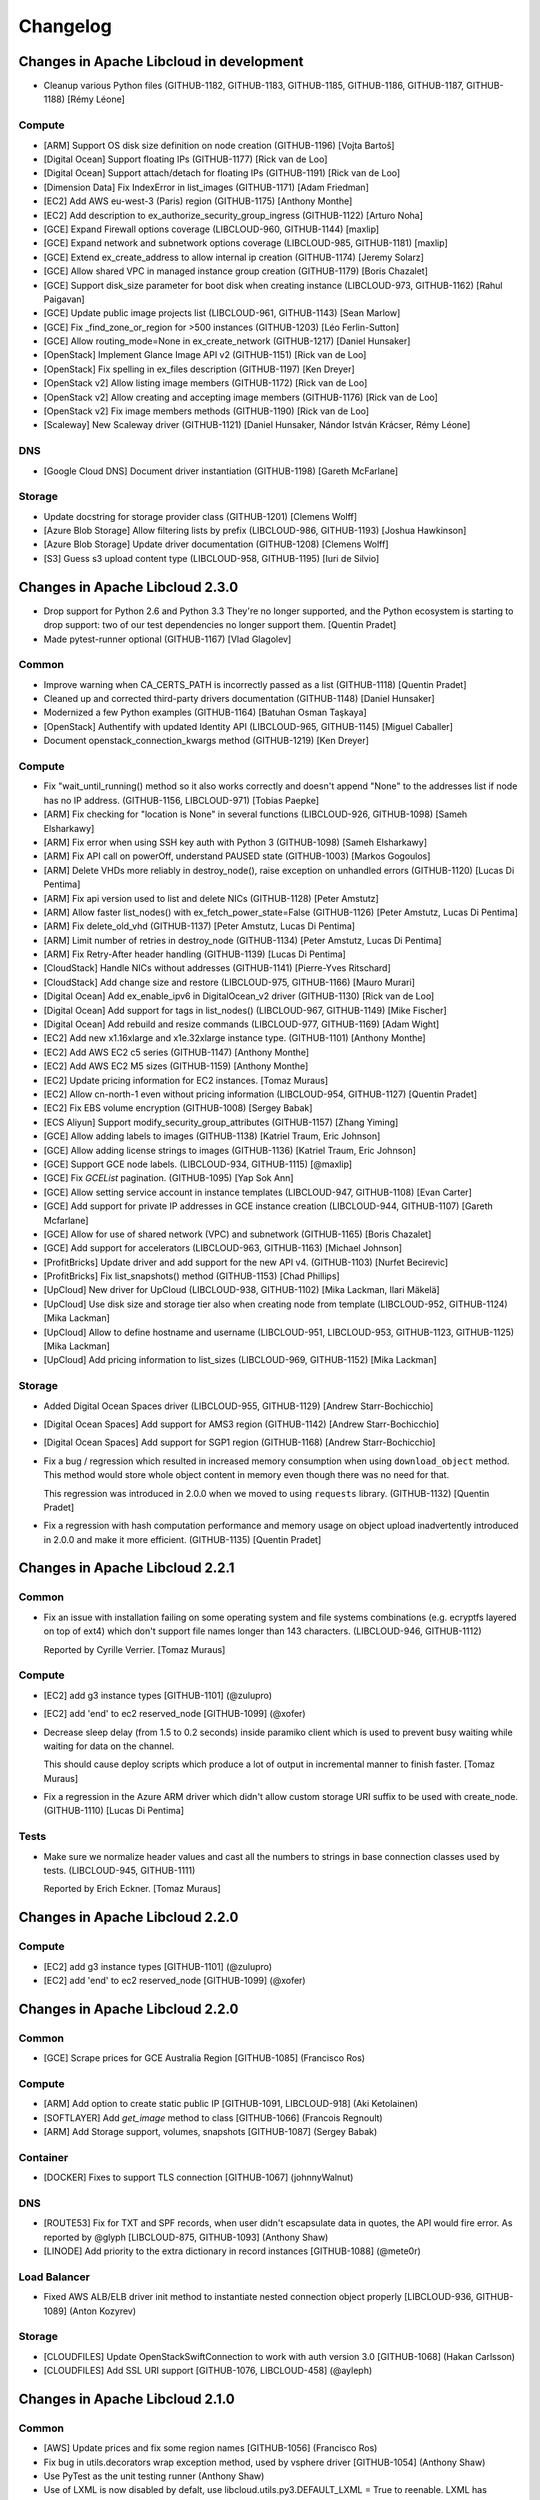﻿Changelog
=========

Changes in Apache Libcloud in development
-----------------------------------------

- Cleanup various Python files
  (GITHUB-1182, GITHUB-1183, GITHUB-1185, GITHUB-1186, GITHUB-1187, GITHUB-1188)
  [Rémy Léone]

Compute
~~~~~~~

- [ARM] Support OS disk size definition on node creation (GITHUB-1196)
  [Vojta Bartoš]

- [Digital Ocean] Support floating IPs (GITHUB-1177)
  [Rick van de Loo]

- [Digital Ocean] Support attach/detach for floating IPs (GITHUB-1191)
  [Rick van de Loo]

- [Dimension Data] Fix IndexError in list_images (GITHUB-1171)
  [Adam Friedman]

- [EC2] Add AWS eu-west-3 (Paris) region (GITHUB-1175)
  [Anthony Monthe]

- [EC2] Add description to ex_authorize_security_group_ingress (GITHUB-1122)
  [Arturo Noha]

- [GCE] Expand Firewall options coverage (LIBCLOUD-960, GITHUB-1144)
  [maxlip]

- [GCE] Expand network and subnetwork options coverage (LIBCLOUD-985, GITHUB-1181)
  [maxlip]

- [GCE] Extend ex_create_address to allow internal ip creation (GITHUB-1174)
  [Jeremy Solarz]

- [GCE] Allow shared VPC in managed instance group creation (GITHUB-1179)
  [Boris Chazalet]

- [GCE] Support disk_size parameter for boot disk when creating instance
  (LIBCLOUD-973, GITHUB-1162)
  [Rahul Paigavan]

- [GCE] Update public image projects list (LIBCLOUD-961, GITHUB-1143)
  [Sean Marlow]

- [GCE] Fix _find_zone_or_region for >500 instances (GITHUB-1203)
  [Léo Ferlin-Sutton]

- [GCE] Allow routing_mode=None in ex_create_network (GITHUB-1217)
  [Daniel Hunsaker]

- [OpenStack] Implement Glance Image API v2 (GITHUB-1151)
  [Rick van de Loo]

- [OpenStack] Fix spelling in ex_files description (GITHUB-1197)
  [Ken Dreyer]

- [OpenStack v2] Allow listing image members (GITHUB-1172)
  [Rick van de Loo]

- [OpenStack v2] Allow creating and accepting image members (GITHUB-1176)
  [Rick van de Loo]

- [OpenStack v2] Fix image members methods (GITHUB-1190)
  [Rick van de Loo]

- [Scaleway] New Scaleway driver (GITHUB-1121)
  [Daniel Hunsaker, Nándor István Krácser, Rémy Léone]

DNS
~~~

- [Google Cloud DNS] Document driver instantiation (GITHUB-1198)
  [Gareth McFarlane]

Storage
~~~~~~~

- Update docstring for storage provider class (GITHUB-1201)
  [Clemens Wolff]

- [Azure Blob Storage] Allow filtering lists by prefix (LIBCLOUD-986, GITHUB-1193)
  [Joshua Hawkinson]

- [Azure Blob Storage] Update driver documentation (GITHUB-1208)
  [Clemens Wolff]

- [S3] Guess s3 upload content type (LIBCLOUD-958, GITHUB-1195)
  [Iuri de Silvio]

Changes in Apache Libcloud 2.3.0
--------------------------------

- Drop support for Python 2.6 and Python 3.3
  They're no longer supported, and the Python ecosystem is starting to
  drop support: two of our test dependencies no longer support them.
  [Quentin Pradet]

- Made pytest-runner optional (GITHUB-1167)
  [Vlad Glagolev]

Common
~~~~~~

- Improve warning when CA_CERTS_PATH is incorrectly passed as a list (GITHUB-1118)
  [Quentin Pradet]

- Cleaned up and corrected third-party drivers documentation (GITHUB-1148)
  [Daniel Hunsaker]

- Modernized a few Python examples (GITHUB-1164)
  [Batuhan Osman Taşkaya]

- [OpenStack] Authentify with updated Identity API
  (LIBCLOUD-965, GITHUB-1145)
  [Miguel Caballer]

- Document openstack_connection_kwargs method (GITHUB-1219)
  [Ken Dreyer]

Compute
~~~~~~~

- Fix "wait_until_running() method so it also works correctly and doesn't
  append "None" to the addresses list if node has no IP address.
  (GITHUB-1156, LIBCLOUD-971)
  [Tobias Paepke]

- [ARM] Fix checking for "location is None" in several functions (LIBCLOUD-926, GITHUB-1098)
  [Sameh Elsharkawy]

- [ARM] Fix error when using SSH key auth with Python 3 (GITHUB-1098)
  [Sameh Elsharkawy]

- [ARM] Fix API call on powerOff, understand PAUSED state (GITHUB-1003)
  [Markos Gogoulos]

- [ARM] Delete VHDs more reliably in destroy_node(), raise exception on unhandled errors
  (GITHUB-1120)
  [Lucas Di Pentima]

- [ARM] Fix api version used to list and delete NICs (GITHUB-1128)
  [Peter Amstutz]

- [ARM] Allow faster list_nodes() with ex_fetch_power_state=False
  (GITHUB-1126)
  [Peter Amstutz, Lucas Di Pentima]

- [ARM] Fix delete_old_vhd (GITHUB-1137)
  [Peter Amstutz, Lucas Di Pentima]

- [ARM] Limit number of retries in destroy_node (GITHUB-1134)
  [Peter Amstutz, Lucas Di Pentima]

- [ARM] Fix Retry-After header handling (GITHUB-1139)
  [Lucas Di Pentima]

- [CloudStack] Handle NICs without addresses (GITHUB-1141)
  [Pierre-Yves Ritschard]

- [CloudStack] Add change size and restore (LIBCLOUD-975, GITHUB-1166)
  [Mauro Murari]

- [Digital Ocean] Add ex_enable_ipv6 in DigitalOcean_v2 driver
  (GITHUB-1130)
  [Rick van de Loo]

- [Digital Ocean] Add support for tags in list_nodes()
  (LIBCLOUD-967, GITHUB-1149)
  [Mike Fischer]

- [Digital Ocean] Add rebuild and resize commands
  (LIBCLOUD-977, GITHUB-1169)
  [Adam Wight]

- [EC2] Add new x1.16xlarge and x1e.32xlarge instance type. (GITHUB-1101)
  [Anthony Monthe]

- [EC2] Add AWS EC2 c5 series (GITHUB-1147)
  [Anthony Monthe]

- [EC2] Add AWS EC2 M5 sizes (GITHUB-1159)
  [Anthony Monthe]

- [EC2] Update pricing information for EC2 instances.
  [Tomaz Muraus]

- [EC2] Allow cn-north-1 even without pricing information
  (LIBCLOUD-954, GITHUB-1127)
  [Quentin Pradet]

- [EC2] Fix EBS volume encryption (GITHUB-1008)
  [Sergey Babak]

- [ECS Aliyun] Support modify_security_group_attributes (GITHUB-1157)
  [Zhang Yiming]

- [GCE] Allow adding labels to images (GITHUB-1138)
  [Katriel Traum, Eric Johnson]

- [GCE] Allow adding license strings to images (GITHUB-1136)
  [Katriel Traum, Eric Johnson]

- [GCE] Support GCE node labels. (LIBCLOUD-934, GITHUB-1115)
  [@maxlip]

- [GCE] Fix `GCEList` pagination. (GITHUB-1095)
  [Yap Sok Ann]

- [GCE] Allow setting service account in instance templates (LIBCLOUD-947, GITHUB-1108)
  [Evan Carter]

- [GCE] Add support for private IP addresses in GCE instance creation
  (LIBCLOUD-944, GITHUB-1107)
  [Gareth Mcfarlane]

- [GCE] Allow for use of shared network (VPC) and subnetwork (GITHUB-1165)
  [Boris Chazalet]

- [GCE] Add support for accelerators (LIBCLOUD-963, GITHUB-1163)
  [Michael Johnson]

- [ProfitBricks] Update driver and add support for the new API v4. (GITHUB-1103)
  [Nurfet Becirevic]

- [ProfitBricks] Fix list_snapshots() method (GITHUB-1153)
  [Chad Phillips]

- [UpCloud] New driver for UpCloud (LIBCLOUD-938, GITHUB-1102)
  [Mika Lackman, Ilari Mäkelä]

- [UpCloud] Use disk size and storage tier also when creating node from template
  (LIBCLOUD-952, GITHUB-1124)
  [Mika Lackman]

- [UpCloud] Allow to define hostname and username
  (LIBCLOUD-951, LIBCLOUD-953, GITHUB-1123, GITHUB-1125)
  [Mika Lackman]

- [UpCloud] Add pricing information to list_sizes (LIBCLOUD-969, GITHUB-1152)
  [Mika Lackman]


Storage
~~~~~~~

- Added Digital Ocean Spaces driver (LIBCLOUD-955, GITHUB-1129)
  [Andrew Starr-Bochicchio]

- [Digital Ocean Spaces] Add support for AMS3 region (GITHUB-1142)
  [Andrew Starr-Bochicchio]

- [Digital Ocean Spaces] Add support for SGP1 region (GITHUB-1168)
  [Andrew Starr-Bochicchio]

- Fix a bug / regression which resulted in increased memory consumption when
  using ``download_object`` method. This method would store whole object
  content in memory even though there was no need for that.

  This regression was introduced in 2.0.0 when we moved to using ``requests``
  library.
  (GITHUB-1132)
  [Quentin Pradet]

- Fix a regression with hash computation performance and memory usage on object
  upload inadvertently introduced in 2.0.0 and make it more efficient.
  (GITHUB-1135)
  [Quentin Pradet]

Changes in Apache Libcloud 2.2.1
--------------------------------

Common
~~~~~~

- Fix an issue with installation failing on some operating system and file
  systems combinations (e.g. ecryptfs layered on top of ext4) which don't
  support file names longer than 143 characters. (LIBCLOUD-946, GITHUB-1112)

  Reported by Cyrille Verrier.
  [Tomaz Muraus]

Compute
~~~~~~~

- [EC2] add g3 instance types
  [GITHUB-1101]
  (@zulupro)

- [EC2] add 'end' to ec2 reserved_node
  [GITHUB-1099]
  (@xofer)

- Decrease sleep delay (from 1.5 to 0.2 seconds) inside paramiko client which
  is used to prevent busy waiting while waiting for data on the channel.

  This should cause deploy scripts which produce a lot of output in incremental
  manner to finish faster.
  [Tomaz Muraus]

- Fix a regression in the Azure ARM driver which didn't allow custom storage
  URI suffix to be used with create_node. (GITHUB-1110)
  [Lucas Di Pentima]

Tests
~~~~~

- Make sure we normalize header values and cast all the numbers to strings in
  base connection classes used by tests. (LIBCLOUD-945, GITHUB-1111)

  Reported by Erich Eckner.
  [Tomaz Muraus]

Changes in Apache Libcloud 2.2.0
--------------------------------

Compute
~~~~~~~

- [EC2] add g3 instance types
  [GITHUB-1101]
  (@zulupro)

- [EC2] add 'end' to ec2 reserved_node
  [GITHUB-1099]
  (@xofer)

Changes in Apache Libcloud 2.2.0
--------------------------------

Common
~~~~~~

- [GCE] Scrape prices for GCE Australia Region
  [GITHUB-1085]
  (Francisco Ros)

Compute
~~~~~~~

- [ARM] Add option to create static public IP
  [GITHUB-1091, LIBCLOUD-918]
  (Aki Ketolainen)

- [SOFTLAYER] Add `get_image` method to class
  [GITHUB-1066]
  (Francois Regnoult)

- [ARM] Add Storage support, volumes, snapshots
  [GITHUB-1087]
  (Sergey Babak)

Container
~~~~~~~~~

- [DOCKER] Fixes to support TLS connection
  [GITHUB-1067]
  (johnnyWalnut)

DNS
~~~

- [ROUTE53] Fix for TXT and SPF records, when user didn't escapsulate data in quotes, 
  the API would fire error. As reported by @glyph
  [LIBCLOUD-875, GITHUB-1093]
  (Anthony Shaw)

- [LINODE] Add priority to the extra dictionary in record instances
  [GITHUB-1088]
  (@mete0r)

Load Balancer
~~~~~~~~~~~~~

- Fixed AWS ALB/ELB driver init method to instantiate nested connection object properly
  [LIBCLOUD-936, GITHUB-1089]
  (Anton Kozyrev) 

Storage
~~~~~~~

- [CLOUDFILES] Update OpenStackSwiftConnection to work with auth version 3.0
  [GITHUB-1068]
  (Hakan Carlsson)

- [CLOUDFILES] Add SSL URI support
  [GITHUB-1076, LIBCLOUD-458]
  (@ayleph)

Changes in Apache Libcloud 2.1.0
--------------------------------

Common
~~~~~~

- [AWS] Update prices and fix some region names
  [GITHUB-1056]
  (Francisco Ros)

- Fix bug in utils.decorators wrap exception method, used by vsphere driver
  [GITHUB-1054]
  (Anthony Shaw)

- Use PyTest as the unit testing runner
  (Anthony Shaw)

- Use of LXML is now disabled by defalt, use libcloud.utils.py3.DEFAULT_LXML = True to reenable. LXML has compatibility 
  issues with a number of drivers and etree is a standard package
  [GITHUB-1038]
  (Anthony Shaw)

- Switch RawResponse class to use content body instead of text body, up to 10x performance improvement for methods like StorageDriver.download_object
  [GITHUB-1053]
  (Quentin Pradet)

Compute
~~~~~~~

- [OPENSTACK] Add support for Nova 2.x and Keystone 3
  [GITHUB-1052]
  (Anthony Shaw)

- [GCE] Add loadBalancingScheme parameter for
  ex_create_forwarding_rule method in GCE driver.
  [GITHUB-1079]
  (@sT331h0rs3)

- [GCE] Fix error codes not being parsed in certain scenarios
  [GITHUB-1074, LIBCLOUD-925]
  (micafer)

- [EC2] Fix node's Block Device Mapping was parsed from incorrect mapping.
  EbsInstanceBlockDevice is different from EbsBlockDevice.
  [GITHUB-1075]
  (Gennadiy Stas)

- [GANDI] Fixes the location name in image and instance type classes
  [GITHUB-1065]
  (Sayoun)

- [GCE] Fix method for create instance properties, it previously ignored the disk type parameter and defaulted to pd-standard.
  [GITHUB-1064]
  (Evan Carter)

- Fix missing return data from EC2 billing product methods
  [GITHUB-1062]
  (Alex Misstear)

- Handle [VULTR] API rate limiting
  [GITHUB-1058]
  (Francisco Ros)

- Fix Kili driver not correctly fixing the auth version for openstack to 2.0_password
  [GITHUB-1054]
  (Anthony Shaw)

- [EC2] Add i3 instance types for AWS
  [GITHUB-1038]
  (Stephen Mullins)

- [VULTR] Extend extra dict of Vultr sizes to include additional fields (plan_type and available_locations)
  [GITHUB-1044]
  (Francisco Ros)

Container
~~~~~~~~~

- New driver for Google Container Engine
  [GITHUB-1059]
  (Andy Maheshwari)

- [KUBERNETES] Fix get_container method responding with None
  [GITHUB-1054]
  (Anthony Shaw)

- [DOCKER] Fix for start_container method
  [GITHUB-1049]
  (@johnnyWalnut)

- [DOCKER] fix add an extra check otherwise list_containers breaks with AttributeError when fromImages is specified
  [GITHUB-1043]
  (@johnnyWalnut)

Storage
~~~~~~~

- [S3] Fix raise in s3.upload_object_via_stream
  [LIBCLOUD-914, GITHUB-1055]
  (Quentin Pradet)

Changes in Apache Libcloud 2.0.0
--------------------------------

Common
~~~~~~

- Fix OpenStack drivers not correctly setting URLs when used with identity API, would default to 127.0.0.1 and service
  catalog URLs were not adhered to.
  [GITHUB-1037, LIBCLOUD-912, LIBCLOUD-904]
  (Anthony Shaw) 

- Fix Aliyun ECS, Load balancer and storage adapters when using unicode UTF-8 characters in the names of resources
  in 2.0.0rc2 < it would fail as a MalformedResponseError, Python 2.7 element tree was raising a unicode error
  [GITHUB-1032] [GITHUB-994]
  (Anthony Shaw)

- Refactor the test classes to use the full libcloud.http and libcloud.common.base modules, with Connection,
  Response all used with requests_mock. This increases our test coverages and catches bugs in drivers' custom
  parse_body and auth modules
  [GITHUB-1031]
  (Anthony Shaw)

- Rename libcloud.httplib_ssl to libcloud.http now that we don't use httplib
  [GITHUB-1028]
  (Anthony Shaw)

Compute
~~~~~~~

- [GOOGLE] Add test to check that can create a GCE volume at a given location
  [GITHUB-1048]
  (Francisco Ros)

- [GOOGLE] Fix GCENodeDriver.ex_get_volume() when zone param is of class GCEZone or NodeLocation
  [GITHUB-1047]
  (Francisco Ros)

- [GOOGLE] Fix call to GCENodeDriver._ex_populate_volume_dict
  [GITHUB-1046]
  (Francisco Ros)

- [ARM] Add support for Azure Cloud Environments as well as Locations
  [GITHUB-969]
  (Peter Amstutz)

- [EC2] Add support for ModifyVolume and DescribeVolumesModifications
  [GITHUB-1036]
  (Hennadii Stas)

- [ARM] Fix string representation of the VhdImage type and fix listing of Public IP addresses
  [GITHUB-1035]
  (Anthony Shaw)

- [GOOGLE] Remove validation checks for guestOsFeatures
  [GITHUB-1034]
  (Max Illfelder)

- [VSPHERE] Fix issue with authentication methods crashing
  [GITHUB-1031]
  (Anthony Shaw)

- [ARM] Add network security groups to azure ARM
  [GITHUB-1033]
  (Joseph Hall)

- [ARM] Add the ability to list resource groups
  [GITHUB-1032]
  (Joseph Hall)

- Add 1&1 compute driver
  [LIBCLOUD-911] [GITHUB-1029]
  (Jasmin Gacic)

- Fix Azure ARM driver condition for ex_list_publishers where location is specified
  [GITHUB-1030]
  (Joseph Hall)

- Added Import Snapshot and Describe Import Snapshot to EC2 compute driver
  [GITHUB-1023]
  (Nirzari Iyer)

- Add price_monthly extra param to digitalocean sizes
  [GITHUB-1021]
  (Francisco Ros)

- Add aliyun ecs instance join leave security group
  [GITHUB-992]
  (Jie Ren)

- Add keypair management to OnApp driver
  [GITHUB-1018]
  (Tinu Cleatus)

- Add missing regions in AWS storage and compute drivers
  [GITHUB-1019]
  (Alex Misstear)

- Add SR-IOV net support to images in EC2 compute driver
  [GITHUB-1020]
  (Alex Misstear)

- Fix - update t2.small image size from 11 CPU to 1
  [GITHUB-1022]
  (Francisco Ros)

- Added Billing Product for image in EC2 compute driver
  [GITHUB-1024]
  (Nirzari Iyer)

DNS
~~~

- Add OnApp driver
  [GITHUB-1017] [LIBCLOUD-907]
  (Tinu Cleatus)

Changes in Apache Libcloud 2.0.0rc2
-----------------------------------

Common
~~~~~~

- Fix LIBCLOUD_DEBUG trying to decompress already decompressed responses
  [LIBCLOUD-910]
  (Anthony Shaw)

- Added an integration test API and a test suite for validating functionality
  without mocking any libcloud subsystems
  [GITHUB-970]
  (Anthony Shaw)

- Fix for Linode classes since 2.0x
  [GITHUB-1026]
  (Anthony Shaw)

- Fix CertificateConnection not correctly signing requests in 2.0rc1, impacted
  Azure classic driver, OpenStack and Docker driver
  [GITHUB-1015]
  (Anthony Shaw)

- Change Cloudscale to cloudscale.ch.
  [GITHUB-993]
  (David Halter)

- Explicitly check if response is None in RawResponse class
  [GITHUB-1006] [LIBCLOUD-901]
  (Richard Xia)

Compute
~~~~~~~

- Outscale SAS doc improvements and logo update
  [GITHUB-950]
  (Javier M Mellid)

- [GCE] Allow preemptible instances to be created
  [GITHUB-954]
  (John Baublitz)

- Add support for forcing detachment of EBS volumes to EC2 driver
  [GITHUB-1007]
  (Sergey Babak)

- Fix Public IP not assigned when creating NIC on Azure ARM
  [GITHUB-1013] [LIBCLOUD-906]
  (Simone Ripamonti)

- [ONAPP] Add list images support for OnApp driver
  [GITHUB-1011]
  (Tinu Cleatus)

- [EC2] Add r4 instance types for AWS
  [GITHUB-997]
  (Jens Deppe)

- [EC2] support for AWS eu-west-2 and ca-central-1 regions
  [GITHUB-1009]
  (Marat Komarov)

- [EC2] Add P2 GPU instance types
  [GITHUB-996]
  (MJK)

- [EC2] Add method to modify snapshot attribute for EC2
  [GITHUB-990]
  (Sayan Chowdhury)

- [Linode] Add start, stop instance methods and fix incorrect state TERMINATED to STOPPED
  [GITHUB-986]
  (Markos Gogoulos)

- [EC2] Add ENA support for EC2 compute images
  [GITHUB-983]
  (Alex Misstear)

- [Azure ARM] fix typeerror on ex_list_nics
  [GITHUB-979]
  (Choi Jongu)

- [GCE] allow delete instances from managed group
  [GITHUB-975]
  (@zacharya19)

Storage
~~~~~~~

- Reintroduce S3 multipart upload support with signature v4
  [GITHUB-1005] [LIBCLOUD-834]
  (Alex Misstear)


Changes Apache Libcloud 2.0.0rc1
--------------------------------

Common
~~~~~~

- Fix DEBUG mode, also add support for using io.StringIO as the file handle
  when calling libcloud.enable_debug.
  (GITHUB-978, LIBCLOUD-887)
  [Anthony Shaw]

- Introduction of the requests package as the mechanism for making HTTP
  requests for all drivers.
  (GITHUB-928)
  [Anthony Shaw]

- Fix bug where custom port and secure flag would not get propagated to
  connection class.
  (GITHUB-972)
  [Anthony Shaw]

- Fix bug where custom port would not get propagated to connection.
  (GITHUB-971)
  [Anthony Shaw]

- Fix bug where instantiating a connection from URL and then requesting an
  action with a leading / would lead to a malformed URL.
  (GITHUB-976)
  [Anthony Shaw]

Compute
~~~~~~~

- Fix a bug in profitbricks driver where listing snapshots would request a
  malformed URL.
  [GITHUB-976]
  (Anthony Shaw)

- Fix LIBCLOUD-806 bug where vsphere driver cannot be instantiated.
  (GITHUB-967)
  [Anthony Shaw]

- [google compute] Improve performance of list nodes by caching volume
  information.
  (GITHUB-813, LIBCLOUD-826)
  [Tom Melendez]

Changes in Apache Libcloud 1.5.0
--------------------------------

Common
~~~~~~

- Set Dimension Data compute, backup and load balancer to default to 2.4 API.
  (GITHUB-961)
  [Samuel Chong]

Compute
~~~~~~~

- [azure] New method for accessing rate cards.
  (GITHUB-957)
  [Soren L. Hansen]

- [gce] Allow multiple preemptible instances to be created.
  (GITHUB-954)
  [John Baublitz]

- [openstack] Add new Connection class to support VOMS proxys to keystone
  servers.
  (GITHUB-959)
  [micafer]

- [outscale] Added support for changed API for describing quotas.
  (GITHUB-960)
  [Javier M. Mellid]

- [ec2] Added m4 instances to us-gov and brazil, added m4.16xlarge to all.
  (GITHUB-964)
  [Matthew Tyas]

- Add new CloudScale.ch driver
  (GITHUB-951)
  [Dave Halter]

- [google compute] Bug fix for ex_create_multiple_nodes Google Cloud disk auto
  delete.
  (GITHUB-955)
  [John Baublitz]

- [google compute] Add "MULTI_IP_SUBNET" guestOsFeatures option.
  (GITHUB-956)
  [Max Illfelder]

- [dimensiondata] Added support for 2.4 API, added support for image import,
  cloning. Add feature for changing NIC VLANs, add feature for changing NIC
  order for a server.
  (GITHUB-953)
  [Samuel Chong]

- [ec2] Add US-EAST2 (Ohio).
  (GITHUB-946)
  [Matthew Harris]

- [google compute] Fix to allow multiple node creation with subnets.
  (GITHUB-949)
  [John Baublitz]

Container
~~~~~~~~~

- [rancher] The scheme (secure) and port no longer need to be explicitly
  specified, allowing a user to simply copy in the string provided to them
  from Rancher.
  (GITHUB-958)
  [Matthew Ellison]

Changes in Apache Libcloud 1.4.0
--------------------------------

Compute
~~~~~~~

- Introduce new Azure ARM driver.
  [Peter Amstulz]

- [ec2] Fix the bug that created the node at ecs driver and implement the
  method for creating public ip.
  (GITHUB-943)
  [watermelo]

- [profitbricks] changes to the ProfitBricks compute driver to drop support
  for the old SOAP api (now end of life) and provide support for v3 of the
  REST api.
  (GITHUB-938)
  [Matt Finucane]

- [cloudsigma] Added Warsaw (waw) region.
  (GITHUB-942)
  [Kamil Chmielewski]

- [google compute] List images fix for projects > 500 images.
  (GITHUB-939)
  [Scott Crunkleton]

- [ec2] Add st1 and sc1 volume types to valid types.
  (GITHUB-925)
  [Sean Goller]

- [digital ocean] add ex_change_kernel in DigitalOcean_v2 driver.
  (GITHUB-922)
  [Rick van de Loo]

- [digital ocean] add ex_hard_reboot in DigitalOcean_v2 driver.
  (GITHUB-920)
  [Rick van de Loo]

- [openstack] add ex_start_node for the openstack driver.
  (GITHUB-919)
  [Rick van de Loo]

- [vultr] Extra Attributes for Node Creation on Vultr.
  (GITHUB-917)
  [Fahri Cihan Demirci]

- [vultr] Implement SSH Key Create/Delete Methods for Vultr.
  (GITHUB-914)
  [Fahri Cihan Demirci]

- [dimension data] No longer throw error when powering off a node that is
  already stopped.
  (GITHUB-912)
  [Samuel Chong]

- [dimension data] Refactor create_node for MCP2 to support CaaS API 2.3 feature.
  Can now specify Network Adapter Name for primary and additional NIC.
  Parameters in create_node function is tailored for MCP2.
  (GITHUB-902)
  [Samuel Chong]

- Volume snapshot operations, i.e. creating, listing and deleting volume
  snapshots, for the Digital Ocean driver.
  (LIBCLOUD-861, GITHUB-909)
  [Fahri Cihan Demirci]

- Added snapshot management to OVH compute.
  (GITHUB-897)
  [Anthony Monthe]

- [GCE] Support for HTTP(S) proxies with BackendServices.
  (GITHUB-856)
  [Tom Melendez]

Container
~~~~~~~~~

- [docker] As reported in the corresponding bug, the docker daemon will respond
  in an install_image call with all the messages produced during the procedure
  parsed as json docs. In that case the response headers also contain the value
  'transfer-encoding':'chunked'. That kind of response can now be parsed
  properly by the DockerResponse parse_body method. Also, another small change
  is that previously the id of the new image was marked in the json document as
  id, but now it's marked as sha256, so the regex used to discover the id has
  been updated.
  (GITHUB-918)
  [Pavlos Tzianos]

Load Balancing
~~~~~~~~~~~~~~

- Introduce AWS Application Load Balancer (ALB) driver.
  (LIBCLOUD-869, GITHUB-936)
  [Anton Kozyrev]

- Fix bug where GCE Load balancer supposes that all VMs have public ips.
  (LIBCLOUD-879, GITHUB-952)
  [Chris Walker]

Storage
~~~~~~~

- [s3] Add AP-Southeast2 as region.

- [google] Prevent GCE auth to hide S3 auth.
  (GITHUB-921)
  [Quentin Pradet]

- [GCS] Fixed some google_storage.py URL cleaning.
  (GITHUB-901)
  [Scott Crunkleton]

Changes in Apache Libcloud 1.3.0
--------------------------------

General
~~~~~~~

- Introduced new base API for instantiating drivers.
  (GITHUB-822)
  [Anthony Shaw]

- Added certificate path for SLES12/OpenSUSE12.
  (GITHUB-884)
  [Michael Calmer]

- Deprecate DigitalOcean v1 API support in favour of v2 API.
  (GITHUB-889, GITHUB-892)
  [Andrew Starr-Bochicchio]

- Deprecate RunAbove cloud drivers in favour of new OVH cloud driver.
  (GITHUB-891)
  [Anthony Monthe]


Compute
~~~~~~~

- Fix reporting function for detailed admin logs in Dimension Data Driver.
  (GITHUB-898)
  [Anthony Shaw]

- Added edit firewall functionality to Dimension Data driver.
  (GITHUB-893)
  [Samuel Chong]

- Bugfix - Fixed listing nodes issue in Python 3.
  (LIBCLOUD-858, GITHUB-894)
  [Fahri Cihan Demirci]

- Added FCU (Flexible Compute Unit) support to the Outscale driver.
  (GITHUB-890)
  [Javier M. Mellid]

- [google compute] Add "WINDOWS" guestOsFeatures option.
  (GITHUB-861)
  [Max Illfelder]

- When creating volumes on OpenStack with defaults for `location` or
  `volume_type`, newer OpenStack versions would throw errors. The OpenStack
  driver will now only post those arguments if non-`NoneType`.
  (GITHUB-857)
  [Allard Hoeve]

- When fetching the node details of a non-existing node, OpenStack would raise
  a `BaseHTTPError` instead of returning `None`, as was intended. Fixed tests
  and code.
  (GITHUB-864)

- Added `ex_stop_node` to the OpenStack driver.
  (GITHUB-865)
  [Allard Hoeve]

- When creating volume snapshot, the arguments `name` and `description` are
  truely optional when working with newer OpenStack versions. The OpenStack
  driver will now only post thost arguments if they are non-`NoneType`.
  (GITHUB-866)
  [Allard Hoeve]

- StorageVolumeSnapshot now has an attribute `name` that has the name of the
  snapshot if the provider supports it. This used to be `.extra['name']`, but
  that is inconsistent with `Node` and `StorageVolume`. The `extra` dict still
  holds `name` for backwards compatibility.
  (GITHUB-867)
  [Allard Hoeve]

Container
~~~~~~~~~

- Introduced new Rancher driver
  (GITHUB-876)
  [Mario Loria]

- Fixed bug in Docker util library for fetching images from the docker hub API.
  API was returning 301 and redirects were not being followed.
  (GITHUB-862)
  [Anthony Shaw]

Load Balancer
~~~~~~~~~~~~~

- Added fetch tags support in elb driver.
  (GITHUB-848)
  [Anton Kozyrev]

Storage
~~~~~~~

- Added storage permissions for Google Cloud Storage.
  (GITHUB-860)
  [Scott Crunkleton]

Changes in Apache Libcloud 1.2.1
--------------------------------

Backup
~~~~~~

- Fix issue enabling backups on Dimension Data driver.
  (GITHUB-858)
  [Mark Maglana, Jeff Dunham, Anthony Shaw]

Changes in Apache Libcloud 1.2.0
--------------------------------

General
~~~~~~~

- Fix caching of auth tokens in the Google Compute Engine drivers. Now we make
  sure that the file is truncated before writing a new token. Not truncating
  the file would cause issues if the new token is shorted then the existing one
  which is cached in the file.
  (GITHUB-844, LIBCLOUD-835)
  [Paul Tiplady]

Compute
~~~~~~~

- [gce] Fix image undeprecation in GCE.
  (GITHUB-852)
  [Max Illfelder]

- [gce] Added Managed Instance Groups.
  (GITHUB-842)
  [Tom Melendez]

- [gce] Allow undeprecation of an image.
  (GITHUB-851)
  [Max Illfelder]

- [cloudstack] BUGFIX Values with wildcards failed signature validation.
  (GITHUB-846)
  [Ronald van Zantvoot]

- [cloudstack] Added StorageState-Migrating to the cloudstack driver.
  (GITHUB-847)
  [Marc-Aurèle Brothier]

- [google compute] Update copy image logic to match create image.
  (GITHUB-828)
  [Max Illfelder]

- Removed HD attribute from the Abiquo compute driver to support the 3.4 API.
  (GITHUB-840)
  [David Freedman]

- Add image and size details to `list_nodes` response in Dimension Data driver.
  (GITHUB-832)
  [Anthony Shaw]

- Add support for changing VM admin password in VMware driver.
  (GITHUB-833)
  [Juan Font Alonso]

- Add Barcelona (Spain) region to the Aurora Compute driver.
  (GITHUB-835)
  [Wido den Hollander]

- Various improvements in the libvirt driver.
  (GITHUB-838)
  [Rene Kjellerup]

Load balancer
~~~~~~~~~~~~~

- Add support for temporary IAM role credentials (token) to the AWS ELB driver.
  (GITHUB-843)
  [Anton Kozyrev]

DNS
~~~

- Updated the 'extra' parameter in `update_record()` to be optional in aurora
  driver.
  (GITHUB-830)
  [Wido den Hollander]

- Support for iterating over records and zones in the Aurora DNS driver.
  (GITHUB-829)
  [Wido den Hollander]

- Add support for DS, PTR, SSFHFP and TLSA record type to the Aurora DNS
  driver.
  (GITHUB-834)
  [Wido den Hollander]

Container
~~~~~~~~~

- Add network mode and labels when creating containers within docker driver.
  (GITHUB-831)
  [Jamie Cressey]

Storage
~~~~~~~

- Fix authentication issue in S3/China region, disabled multipart uploads as
  not supported by region.
  (GITHUB-839)
  [Luke Morfitt]

Changes with Apache Libcloud 1.1.0
----------------------------------

General
~~~~~~~

- Add support for automatic SNI (SSL extension) using the hostname
  supplied to connect to.

  Note: This functionality is only available in Python 2.7.9 and
  Python >= 3.2.
  (LIBCLOUD-827, GITHUB-808)
  [David Freedman]

Compute
~~~~~~~

- Add support image guest OS features in GCE driver.
  (GITHUB-825)
  [Max Illfelder]

- Added forceCustimization option for vcloud director driver.
  (GITHUB-824)
  [Juan Font]

- Add node lookup by UUID for libvirt driver.
  (GITHUB-823)
  [Frank Wu]

- Add block storage support to DigitalOcean node driver.
  (GITHUB-807)
  [Adam Wolfe Gordon]

- Add SASL auth support to libvirt driver.
  (GITHUB-809)
  [Katana-Steel]

- Allow VIPs in Dimension Data driver to bind to any port.
  (GITHUB-818)
  [Mark Maglana]

- Add support for deleting a security group to the Aliyun ECS driver.
  (GITHUB-816)
  [Heng Wu]

- Add ``ex_force_customization`` argument to the ``ex_deploy_node`` in vCloud
  driver.
  (GITHUB-824)
  [Juan Font]

- Add support for listing  attributes for a particular security group
  (``ex_list_security_group_attributes``) to the Aliyun ECS driver.
  (GITHUB-826)
  [Heng Wu]

- Add new Mumbai, India region to the EC2 driver.
  [Tomaz Muraus]

- Add driver for the new AWS cn-north-1 region.
  (GITHUB-827, LIBCLOUD-820)
  [Jamie Cressey]

- Fix authentication with temporary IAM role credentials (token) in the EC2
  driver.
  (GITHUB-820)
  [Alejandro González]

Container
~~~~~~~~~

- Fixed API compatibility for Docker Container driver with API 1.24, set driver
  to use versioned URL for all communication. Backported changes to 1.21 API
  (GITHUB-821)
  [Anthony Shaw]

Load Balancer
~~~~~~~~~~~~~

- Added additional parameters to the Rackspace driver in `list_balancers` for
  filtering and searching.
  (GITHUB-803)
  [João Paulo Raittes]

Changes with Apache Libcloud 1.0.0
----------------------------------

General
~~~~~~~

- Fix a regression with ``timeout`` argument provided via
  ``_ex_connection_class_kwargs`` method being overriden with ``None`` inside
  the ``BaseDriver`` constructor method.

  Reported by Jay Rolette.
  (GITHUB-755)
  [Tomaz Muraus, Jay Rolette]

- Fix OpenStack v3 authentication and allow user to provide a custom value for
  the OpenStack ``domain`` parameter. Previously only possible value as a
  default value of ``Default``.
  (GITHUB-744)
  [Lionel Schaub]

- Add support for authenticating against Keystone and OpenStack based clouds
  using OpenID Connect tokens.
  (GITHUB-789)
  [Miguel Caballer]

Compute
~~~~~~~

- GCE nodes can be launched in a subnetwork
  (GITHUB-783)
  [Lars Larsson]

- Add Subnetworks to GCE driver
  (GITHUB-780)
  [Eric Johnson]

- Fix missing pricing data for GCE
  (LIBCLOUD-713, GITHUB-779)
  [Eric Johnson]

- Add Image Family support for GCE
  (GITHUB-778)
  [Rick Wright]

- Fix a race condition on GCE driver `list_nodes()`- Invoking GCE’s
  `list_nodes()` while some VMs are being shutdown can result in the following
  `libcloud.common.google.ResourceNotFoundError` exception to be raised.
  (GITHUB-727)
  [Lénaïc Huard]

- Allow user to filter nodes by location by adding optional `location`
  argument to the `list_nodes()` method in the CloudStack driver.
  (GITHUB-737)
  [Lionel Schaub]

- Fix OpenStack IP type resolution - make sure IP addresses are correctly
  categorized and assigned on `private_ips` and `public_ips` Node attribute.
  (GITHUB-738)
  [Lionel Schaub]

- Add new `Perth, Australia` and `Manila, Philippines` region to the CloudSigma
  v2 driver.
  [Tomaz Muraus]

- Update libvirt driver so it returns false if a non-local libvirt URL is used
  (right now only local instances are supported).
  (LIBCLOUD-820, GITHUB-788)
  [René Kjellerup]

- Update libvirt driver to use `ip neight` command instead of `arp` to retrieve
  node MAC address if `arp` command is not available or the current user
  doesn't have permission to use it.
  (LIBCLOUD-820, GITHUB-788)
  [René Kjellerup]

- Update ``create_volume`` method in the CloudStack driver and add
  ``ex_volume_type`` argument to it. If this argument is provided, a volume
  which names matches this argument value will be searched and selected among
  the available disk offerings.
  (GITHUB-785)
  [Greg Bishop]

Storage
~~~~~~~

- Add support for AWS signature v4 to the Outscale storage driver.
  (GITHUB-736)
  [Javier M. Mellid]

- Add new S3 RGW storage driver.
  (GITHUB-786, GITHUB-792)
  [Javier M. Mellid]

Loadbalancer
~~~~~~~~~~~~

- Update AWS ELB driver to use signature version 4 for authentication. This
  way, the driver also work with the `eu-central-1` region.
  (GITHUB-796)
  [Tobias Paepke]

DNS
~~~

- Add BuddyNS driver.
  (GITHUB-742)
  [Oltjano Terpollari]

- Added DNSPod driver (https://www.dnspod.com).
  (GITHUB-787)
  [Oltjano Terpollari]

Changes with Apache Libcloud 1.0.0-rc2
--------------------------------------

General
~~~~~~~

- Fix a bug with consuming stdout and stderr in the paramiko SSH client which
  would manifest itself under very rare condition when a consumed chunk only
  contained a single byte or part of a multi byte UTF-8 character.
  [Lakshmi Kannan, Tomaz Muraus]

- Increase default chunk size from ``1024`` to ``4096`` bytes in the paramiko
  SSH client. This results in smaller number of receive calls on the average.
  [Tomaz Muraus]

- Fix to Dimension Data API address for Middle-East and Africa
  (GITHUB-700)
  [Anthony Shaw]

- Addition of Dimension Data Australia federal government region to dimension data
  drivers.
  (GITHUB-700)
  [Anthony Shaw]

- Throw a more user-friendly exception on "No address associated with hostname".
  (GITHUB-711, GITHUB-714, LIBCLOUD-803)
  [Tomaz Muraus, Scott Crunkleton]

* Remove deprecated provider constants with the region in the name and related
  driver classes (e.g. ``EC2_US_EAST``, etc.).

  Those drivers have moved to single provider constant + ``region`` constructor
  argument model.
  [Tomaz Muraus]

* Introduce new `list_regions`` class method on the base driver class. This
  method is to be used with provider drivers which support multiple regions and
  ``region`` constructor argument. It allows users to enumerate available /
  supported regions.
  [Tomaz Muraus]

Compute
~~~~~~~

- [dimension data] added support for VMWare tools VM information inside list_nodes responses
  (GITHUB-734)
  [Jeff Dunham]

- [ec2] added ex_encrypted and ex_kms_key_id optional parameters to the create volume method
  (GITHUB-729)
  [Viktor Ognev]

- [dimension data] added support for managing host anti-affinity rules, added paging support to
  all supported calls and added support for requesting priority ordering when creating ACL rules
  (GITHUB-726)
  [Jeff Dunham]

- [openstack] when creating floating IPs, added pool_id as an optional argument
  (GITHUB-725)
  [marko-p]

- [google compute] Added setMachineType method to allow for changing sizes of instances
  (GITHUB-721)
  [Eric Johnson]

- [google compute] allow bypassing image search in standard project list
  (GITHUB-713)
  [Max Illfelder]

- Add support for requesting a MKS token for accessing the remote console in VMware
  vCloud driver
  (GITHUB-706)
  [Juan Font Alonso]

- Add support in VMware vCloud driver for v5.5 API, with snapshot support
  (GITHUB-658)
  [Juan Font Alonso]

- Added support for adding a family to an image on Google Compute Driver
  (GITHUB-704)
  [Max Illfelder]

- Deprecated IBM SCE, HP Helion, OpSource, Ninefold and CloudFrames drivers, removed
  driver code and tests.
  (GITHUB-701, LIBCLOUD-801)
  [Anthony Shaw]

- Introduced error messages (`libcloud.compute.deprecated`) for deprecated drivers
  (GITHUB-701, LIBCLOUD-801)
  [Anthony Shaw]

- New Compute drivers- BSNL, Indosat, Med-1, NTT-America, Internet Solutions
  (GITHUB-700)
  [Anthony Shaw]

- Fix to set default signature version for AWS Seoul region to v4, removed
  non-supported size (hs1.xlarge)
  (GITHUB-684)
  [Geunwoo Shin]

- Support filtering by location in list_nodes for dimension data compute driver
  fix lack of paging support
  (GITHUB-691)
  [Jeff Dunham]

- Support for filtering by IPv4, IPv6, network, network domain, VLAN in Dimension
  data driver.
  (GITHUB-694)
  [Jeff Dunham]

- Added `Node.created_at` which, on supported drivers, contains the datetime the
  node was first started.
  (GITHUB-698)
  [Allard Hoeve] [Rick van de Loo]

- New driver for Aliyun Elastic Compute Service.
  (LIBCLOUD-802, GITHUB-712)
  [Sam Song, Heng Wu]

Storage
~~~~~~~

- Added Outscale storage driver
  (GITHUB-730)
  [Javier M. Mellid]

- Improvements to Google Auth for Storage and Compute and MIME bug fix
  (LIBCLOUD-800, GITHUB-689)
  [Scott Crunkleton]

- Implement ``get_container``, ``get_object`` and ``upload_object_via_stream``
  methods in the Backblaze B2 storage driver.

  Note: Backblaze API doesn't upload streaming uploads so when using
  ``upload_object_via_stream`` whole file is read and buffered in memory.
  (GITHUB-696)
  [Jay jshridha]

- New driver for Aliyun OSS Storage Service.
  (LIBCLOUD-802, GITHUB-712)
  [Sam Song]

Loadbalancer
~~~~~~~~~~~~

- New driver for Aliyun SLB Loadbalancer Service.
  (LIBCLOUD-802, GITHUB-712)
  [Sam Song]

DNS
~~~~

- Added NearlyFreeSpeech.net (NSFN) driver
  [Ken Drayer]
  (GITHUB-733)

- Added Lua DNS driver
  [Oltjano Terpollari]
  (GITHUB-732)

- Added NSOne driver
  [Oltjano Terpollari]
  (GITHUB-710)

- Fix a bug in the GoDaddy driver - make sure ``host`` attribute on the
  connection class is correctly set to the hostname.
  [Tomaz Muraus]

- Fix handling of ``MX`` records in the Gandi driver.
  (GITHUB-718)
  [Ryan Lee]

Backup
~~~~~~

- Dimension Data - added additional testing, fixed bug on client response naming,
  added support for adding backup clients to a backup enabled node.
  (GITHUB-692, GITHUB-693, GITHUB-695)
  [Jeff Dunham]

Changes with Apache Libcloud 1.0.0-pre1
---------------------------------------

General
~~~~~~~

- Introduction of container based drivers for Docker, Rkt and Container-as-a-service
  providers
  (LIBCLOUD-781, GITHUB-666)
  [Anthony Shaw]

- Introduce a new ``libcloud.backup`` API for Backup as a Service projects and
  products.
  (GITHUB-621)
  [Anthony Shaw]

- Also retry failed HTTP(s) requests upon transient "read operation timed out"
  SSL error.
  (GITHUB-556, LIBCLOUD-728)
  [Scott Kruger]

- Throw a more user-friendly exception if a client fails to establish SSL / TLS
  connection with a server because of an unsupported SSL / TLS version.
  (GITHUB-682)
  [Tomaz Muraus]

Compute
~~~~~~~

- Add ap-northeast-2 region to EC2 driver (South Korea)
  (GITHUB-681)
  [Anthony Shaw]

- Added Added volume type to EC2 volume extra to EC2 driver.
  (GITHUB-680)
  [Gennadiy Stas]

- Add LazyObject class that provides lazy-loading, see `GCELicense` for usage
  (LIBCLOUD-786, GITHUB-665)
  [Scott Crunkleton]

- Added t2.nano instance type to EC2 Compute driver
  (GITHUB-663)
  [Anthony Shaw]

- Support for passing the image ID as a string instead of an instance of image when
  creating nodes in Dimension Data driver.
  (GITHUB-664)
  [Anthony Shaw]

DNS
~~~

- Add support for 'health checks' in Aurora DNS driver
  (GITHUB-672)
  [Wido den Hollander]

- Make sure ``ttl`` attribute is correctly parsed and added to the ``Record``
  ``extra`` dictionary.
  (GITHUB-675)
  [Wido den Hollander]

- Improve unit tests of Aurora DNS driver
  (GITHUB-679)
  [Wido den Hollander]

Changes with Apache Libcloud 0.20.1
-----------------------------------

Compute
~~~~~~~

- [google] Allow for old and new style service account client email address
  (LIBCLOUD-785)
  [Hoang Phan]

Changes with Apache Libcloud 0.20.0
-----------------------------------

General
~~~~~~~

- Added .editorconfig file for easier editing
  (GITHUB-625)
  [Misha Brukman]

- Fix a bug with Libcloud accidentally setting paramiko root logger level to
  DEBUG (this should only happen if ``LIBCLOUD_DEBUG`` environment variable is
  provided).

  Reported by John Bresnahan.
  (LIBCLOUD-765)
  [Tomaz Muraus, John Bresnahan]

- Simply travis and tox config (.travis.yml, tox.ini).
  (GITHUB-608)
  [Anthony Monthe]

- Fixed Python2.6 unit testing (and Google Cloud Storage tests)
  (GITHUB-648)
  [Scott Crunkleton]

Compute
~~~~~~~

- [google] Allow for old and new style service account client email address
  (LIBCLOUD-785)
  [Hoang Phan]

- Minor security improvement for storing cached GCE credentials
  (LIBCLOUD-718)
  [Siim Põder]

- Removed DreamHosts Compute Driver, DreamHosts users will now use the OpenStack Node driver since DreamHosts are OpenStack
  API compliant
  (GITHUB-655)
  [Stephano Maffulli]

- Added additional kwargs to the create_node method for Dimension Data driver, allowing the user to specify the RAM and
  CPU upfront. Added a ex_reconfigure_node method and ex_list_customer_images as well as updating the API to 2.1.
  (LIBCLOUD-783, GITHUB-656)
  [Anthony Shaw]

- The EC2 Instance Type updated with correct disk sizes (especially the disk size for the m3 instances),
  conversion errors between GiB an M[i]B, disk count were the cause.
  Added instance types - g2.8xlarge and t2.large.
  (GITHUB-646)
  [Philipp Hahn]

- Add update node, update VMware tools, add storage, change storage size or speed, remove storage to Dimension Data Driver.
  (LIBCLOUD-775, GITHUB-644)
  [Anthony Shaw]

- Include 'service_name' support in _parse_service_catalog_auth_v3 for Openstack Drivers
  (GITHUB-647)
  [Steve Gregory]

- Outscale inc & sas driver update
  (GITHUB-645)
  [@LordShion]

- Add new `eu-west-2` & `us-east-2` regions to the OUTSCALE_INC & OUTSCALE_SAS drivers.
  [Filipe Silva /lordshion]

- [google compute] add pricing data update script
  (GITHUB-464)
  [Misha Brukman]

- Fix a bug in the ``list_volumes`` method in the CloudStack driver so it
  returns an empty list if no volumes are found.
  (GITHUB-617)
  [Wido den Hollander]

- Return proper volume state for CloudStack volumes.
  (GITHUB-615, LIBCLOUD-764)
  [Wido den Hollander]

- Add support for multiple regions in Aurora compute driver
  (GITHUB-623)
  [Wido den Hollander]

- Fix value of ``node.extra['ip_addresses']`` node attribute in the CloudStack
  driver.
  (LIBCLOUD-767, GITHUB-627)
  [Atsushi Sasaki]

- Make sure that ``node.public_ips`` attribute in the CloudStack driver doesn't
  contain duplicated values..
  (LIBCLOUD-766, GITHUB-626)
  [Atsushi Sasaki]

- Allow user to wait for a resource to reach a desired state in the
  Dimension Data driver by using new ``ex_wait_for_state`` method.
  (LIBCLOUD-707, GITHUB-631)
  [Anthony Shaw]

- Added M4 pricing and instance information to EC2 driver
  (GITHUB-634)
  [Benjamin Zaitlen]

- Added C4 instance information to EC2 driver
  (GITHUB-638)
  [amitofs]

- Allow location of the datacenter to be supplied in ProfitBricks driver
  (LIBCLOUD-771, GITHUB-635)
  [Joel Reymont]

- Reduce redundant API calls in CloudStack driver
  (LIBCLOUD-590, GITHUB-641)
  [Atsushi Sasaki]

- Add an additional argument to libcloud.compute.drivers.GCENodeDriver.create_node
  to allow for creation of preemptible GCE instances
  (GITHUB-643)
  [@blawney]

- GoogleStorageDriver can now use either our S3 authentication or other Google Cloud Platform OAuth2 authentication methods.
  (GITHUB-633)
  [Scott Crunkleton]

- All NodeState, StorageVolumeState, VolumeSnapshotState and Provider attributes
  are now strings instead of integers.
  (GITHUB-624)
  [Allard Hoeve]

Storage
~~~~~~~

Loadbalancer
~~~~~~~~~~~~

DNS
~~~

- RackSpace driver - New DNS driver methods:
   - ex_iterate_ptr_records
   - ex_get_ptr_record
   - ex_create_ptr_record
   - ex_update_ptr_record
   - ex_delete_ptr_record

  This should cover all of the functionality offered by the Rackspace DNS API
  in regards to RDNS.
  (LIBCLOUD-780, GITHUB-652)
  [Greg Hill]

- Update ``create_record`` in the WorldWideDNS driver so it automatically
  selects a slot if one is not provided by the user via ``extra['entry']``
  argument.
  (GITHUB-621)
  [Alejandro Pereira]

- Introduce GoDaddy DNS Driver with examples and documentation.
  (LIBCLOUD-772, GITHUB-640, LIBCLOUD-778)
  [Anthony Shaw]

- Add new driver for CloudFlare DNS (https://www.cloudflare.com/dns/).
  (GITHUB-637)
  [Tomaz Muraus]

Changes with Apache Libcloud 0.19.0
-----------------------------------

General
~~~~~~~

- Update Rackspace AUTH_URL
  (LIBCLOUD-738)
  [Brian Curtin]

- Fix ``LIBCLOUD_DEBUG`` mode so it works on Python 3.x.
  [Tomaz Muraus]

- Fix Libcloud code so it doesn't throw an exception if simplejson < 2.1.0 is
  installed.
  (LIBCLOUD-714, GITHUB-577)
  [Erik Johnson]

- Fix endpoint URL for DimensionData Asia Pacific region.
  (GITHUB-585)
  [Anthony Shaw]

- Document potential time drift issue which could cause authentication in the
  GCE drivers to fail.
  (GITHUB-571)
  [Michal Tekel]

- Update documentation for EC2 - make sure they reflect region changes from
  0.14 release.
  (GITHUB-606)
  [James Guthrie]

Compute
~~~~~~~

- Fixed malformed XML requests with Dimension Data driver.
  (LIBCLOUD-760, GITHUB-610)
  [Anthony Shaw]

- Update list of scopes for Google Compute Engine driver.
  (GITHUB-607)
  [Otto Bretz]

- Allow user to filter VPC by project in the CloudStack driver by passing
  ``project`` argument to the ``ex_list_vps`` method.
  (GITHUB-516)
  [Syed Mushtaq Ahmed]

- Add volume management methods and other various improvements and fixes in the
  RunAbove driver.
  (GITHUB-561)
  [Anthony Monthe]

- Add support and update Dimension Data driver to use API v2.0 by default.
  (LIBCLOUD-736, GITHUB-564)
  [Anthony Shaw]

- Add new ``ex_virtual_network_name`` and ``ex_network_config`` argument to the
  `create_node`` method in the Azure driver. With those arguments user can now
  specify which virtual network to use.
  (GITHUB-569)
  [Jesaja Everling]

- Fix ``create_node`` method in the GCE driver calling inexistent method
  (ex_get_disk instead of ex_get_volume).
  (GITHUB-574)
  [Alex Poms]

- Allow user to pass ``proxy_url`` keyword argument to the VCloud driver
  constructor.
  (GITHUB-578)
  [Daniel Pool]

- Various fixes and improvements in the DimensionData driver (support for
  creating servers in MCP 1 and 2 data center, performance improvements in the
  location fetching, etc.).
  (GITHUB-587, GITHUB-593, LIBCLOUD-750, LIBCLOUD-753)
  [Anthony Shaw]

- Added ``ex_assign_public_ip`` argument to ``create_node`` in the EC2 driver.
  (GITHUB-590)
  [Kyle Long]

- Added ``ex_terminate_on_shutdown`` argument to ``create_node`` in the EC2
  driver.
  (GITHUB-595)
  [Kyle Long]

- Various fixes and improvements in the ``ex_authorize_security_group_ingress``
  in the CloudStack driver.
  (LIBCLOUD-749, GITHUB-580)
  [Lionel Schaub]

- Add pricing information for Softlayer.
  (LIBCLOUD-759, GITHUB-603)
  [David Wilson]

- Standardize VolumeSnapshot states into the ``state`` attribute.
  (LIBCLOUD-758, GITHUB-602)
  [Allard Hoeve]

Storage
~~~~~~~

- Add support for ``sa-east-1`` region to the Amazon S3 driver.
  (GITHUB-562)
  [Iuri de Silvio]

- Fix handling of binary data in Local storage driver on Python 3. Now the file
  which is to be written or read from is opened in the binary mode (``b`` flag).
  (LIBCLOUD-725, GITHUB-568)
  [Torf]

Loadbalancer
~~~~~~~~~~~~

- Add a new driver for DimensionData load-balancing service
  (http://cloud.dimensiondata.com/).
  (LIBCLOUD-737, GITHUB-567)
  [Anthony Shaw]

DNS
~~~

- Update Google Cloud DNS API from 'v1beta1' to 'v1'
  (GITHUB-583)
  [Misha Brukman]

- Add new driver for AuroraDNS service.
  (GITHUB-562, LIBCLOUD-735)
  [Wido den Hollander]

- Fix "_to_record" in the Route53 driver - make sure it doesn't throw if the
  record TTL is not available.
  [Tomaz Muraus]

- Add new driver for WorldWideDNS service
  (http://www.worldwidedns.net/home.asp).
  (GITHUB-566, LIBCLOUD-732)
  [Alejandro Pereira]

- Add new driver for DNSimple service (https://dnsimple.com/).
  (GITHUB-575, GITHUB-604, LIBCLOUD-739)
  [Alejandro Pereira, Patrick Humpal]

- Add new driver for PointDNS service (https://pointhq.com).
  (GITHUB-576, GITHUB-591, LIBCLOUD-740)
  [Alejandro Pereira]

- Add new driver for Vultr DNS service (https://www.vultr.com).
  (GITHUB-579, GITHUB-596, LIBCLOUD-745)
  [Alejandro Pereira, Janez Troha]

- Add new driver for Liquidweb DNS service (http://www.liquidweb.com/).
  (GITHUB-581, LIBCLOUD-746)
  [Oltjano Terpollari, Alejandro Pereira]

- Add new driver for Zonomi DNS hosting service (http://zonomi.com/).
  (GITHUB-582, LIBCLOUD-747)
  [Oltjano Terpollari, Alejandro Pereira]

- Add new driver for Durable DNS service (https://durabledns.com/).
  (GITHUB-588, LIBCLOUD-748)
  [Oltjano Terpollari, Alejandro Pereira]

Changes with Apache Libcloud 0.18.0
-----------------------------------

General
~~~~~~~

- Use native ``ssl.match_hostname`` functionality when running on Python >=
  3.2 and only require ``backports.ssl_match_hostname`` dependency on Python
  versions < 3.2.
  [Tomaz Muraus]

- Add support for AWS Signature version 4.

  Note: Currently only GET HTTP method is supported.
  (GITHUB-444)
  [Gertjan Oude Lohuis]

- Fix a bug in the debug mode logging (LIBCLOUD_DEBUG). Logging to the debug
  file would throw an exception if the text contained non-ascii characters.
  [Tomaz Muraus]

- Fix a bug with connection code throwing an exception if a port was a unicode
  type and not a str or int.
  (GITHUB-533, LIBCLOUD-716)
  [Avi Weit]

- Update ``is_valid_ip_address`` function so it also works on Windows.
  (GITHUB-343, GITHUB-498, LIBCLOUD-601, LIBCLOUD-686)
  [Nicolas Fraison, Samuel Marks]

- Add support for retrying failed HTTP requests.

  Retrying is off by default and can be enabled by setting
  ``LIBCLOUD_RETRY_FAILED_HTTP_REQUESTS`` environment variable.
  (GITHUB-515, LIBCLOUD-360, LIBCLOUD-709)

- Fix a bug in consuming stdout and stderr strams in Paramiko SSH client.
  In some cases (like connecting to localhost via SSH), exit_status_ready
  gets set immediately even before the while loop to consume the streams
  kicks in. In those cases, we will not have consumed the streams at all.
  (GITHUB-558)
  [Lakshmi Kannan]

Compute
~~~~~~~

- Google Compute now supports paginated lists including filtering.
  (GITHUB-491)
  [Lee Verberne]

- OpenStackNodeSize objects now support optional, additional fields that are
  supported in OpenStack 2.1: `ephemeral_disk`, `swap`, `extra`.
  (GITHUB-488, LIBCLOUD-682)
  [Greg Hill]

- StorageVolume objects now have an attribute `state` that holds a
  state variable that is standardized state across drivers. Drivers that
  currently support the `state` attribute are OpenStack and EC2.
  StorageVolume objects returned by drivers that do not support the
  attribute will have a `state` of `None`. When a provider returns a state
  that is unknown to the driver, the state will be `UNKNOWN`. Please report
  such states. A couple of drivers already put state fields in the `extra`
  fields of StorageVolumes. These fields were kept for
  backwards-compatibility and for reference.
  (GITHUB-476)
  [Allard Hoeve]

- StorageVolume objects on EC2 and OpenStack now have a key called snapshot_id
  in their extra dicts containing the snapshot ID the volume was based on.
  (GITHUB-479)
  [Allard Hoeve]

- OpenStack driver: deprecated ex_create_snapshot and ex_delete_snapshot in
  favor of create_volume_snapshot and destroy_volume_snapshot. Updated base
  driver method create_storage_volume argument name to be optional.
  (GITHUB-478)
  [Allard Hoeve]

- Add support for creating volumes based on snapshots to EC2 and OS drivers.
  Also modify signature of base NodeDriver.create_volume to reflect the fact
  that all drivers expect a StorageSnapshot object as the snapshot argument.
  (GITHUB-467, LIBCLOUD-672)
  [Allard Hoeve]

- VolumeSnapshots now have a `created` attribute that is a `datetime`
  field showing the creation datetime of the snapshot. The field in
  VolumeSnapshot.extra containing the original string is maintained, so
  this is a backwards-compatible change.
  (GITHUB-473)
  [Allard Hoeve]

- Improve GCE create_node, make sure ex_get_disktype function
  (GITHUB-448)
  [Markos Gogoulos]

- GCE driver fix to handle unknown image projects
  (GITHUB-447)
  [Markos Gogoulos]

- Allow user to pass ``ex_blockdevicemappings`` argument to the create_node
  method in the OpenStack driver.
  (GITHUB-398, LIBCLOUD-637)
  [Allard Hoeve]

- Fix ``list_volume_snapshots`` method in the EC2 driver so it comforms to the
  base API.
  (LIBCLOUD-664, GITHUB-451)
  [Allard Hoeve]

- Add ``volumes_attached`` attibute to ``node.extra`` in the OpenStack driver.
  (LIBCLOUD-668, GITHUB-462)
  [Allard Hoeve]

- Add the following new methods to the Linode driver: ``ex_list_volumes``,
  ``ex_create_volume``, ``ex_destroy_volume``.
  (LIBCLOUD-649, GITHUB-430)
  [Wojciech Wirkijowski]

- Add ``list_volume_snapshots`` method to the OpenStack driver.
  (LIBCLOUD-663, GITHUB-450)
  [Allard Hoeve]

- Add Site to Site VPN functionality to CloudStack driver.
  (GITHUB-465)
  [Avi Nanhkoesingh]

- Add affinity group support to CloudStack driver
  (LIBCLOUD-671, GITHUB-468)
  [Mateusz Korszun]

- Add a support for a new AWS Frankfurt, Germany region (``eu-central-1``) to
  the EC2 driver using AWS Signature v4.
  (GITHUB-444)
  [Gertjan Oude Lohuis, Tomaz Muraus]

- Allow Filtering in EC2 list_images() driver
  (GITHUB-456, LIBCLOUD-667)
  [Katriel Traum]

- Add ex_list_ip_forwarding_rules() to CloudStack driver
  (GITHUB-483)
  [Atsushi Sasaki]

- Add AURORA compute driver
  (LIBCLOUD-641, GITHUB-477)
  [Wido den Hollander]

- Update ``ex_describe_tags`` method in the EC2 driver and allow user to list
  tags for any supported resource. Previously you could only list tags for a
  node or a storage volume.
  (LIBCLOUD-676, GITHUB-482)
  [John Kinsella]

- Various improvements in the HostVirual driver (code refactoring, support for
  managing "packages").
  (LIBCLOUD-670, GITHUB-472)
  [Dinesh Bhoopathy]

- Add support for DigitalOcean API v2.0 while maintaining support for the old
  API v2.0.

  Note: API v2.0 is now used by default. To use the old API v1.0, pass
  ``api_version='1.0'`` argument to the driver constructor.
  (GITHUB-442)
  [Andrew Starr-Bochicchio]

- Add new ``d4.`` instance types to the EC2 driver. Also update EC2 pricing data.
  (GITHUB-490)
  [Tomaz Muraus]

- Add new driver for Microsft Azure Virtual Machines service.
  (LIBCLOUD-556, GITHUB-305, GITHUB-499, GITHUB-538)
  [Michael Bennett, davidcrossland, Richard Conway, Matt Baldwin, Tomaz Muraus]

- Fix VPC lookup method in CloudStack driver
  (GITHUB-506)
  [Avi Nanhkoesingh]

- Add new driver for the Dimension Data provider based on the OpSource driver.
  (LIBCLOUD-698, GITHUB-507, LIBCLOUD-700, GITHUB-513)
  [Anthony Shaw]

- Add "virtualmachine_id" attribute to the ``CloudStackAddress`` class in the
  CloudStack driver.
  (LIBCLOUD-679, GITHUB-485)
  [Atsushi Sasaki]

- Allow user to pass filters via arguments to the
  ``ex_list_port_forwarding_rules`` in the CloudStack driver.
  (LIBCLOUD-678, GITHUB-484)
  [Atsushi Sasaki]

- Fix an issue with ``list_nodes`` in the CloudSigma driver throwing an
  exception if a node in the list had a static IP.
  (LIBCLOUD-707, GITHUB-514)
  [Chris O'Brien]

- Don't throw an exception if a limit for a particular CloudStack resource is
  "Unlimited" and not a number.
  (GITHUB-512)
  [Syed Mushtaq Ahmed]

- Allow user to pass ``ex_config_drive`` argument to the ``create_node`` method
  in the OpenStack driver.
  (LIBCLOUD-356, GITHUB-330)
  [Ryan Parrish]

- Add new driver for Cloudwatt (https://www.cloudwatt.com/en/) provider.
  (GITHUB-338)
  [Anthony Monthe]

- Add new driver for Packet (https://www.packet.net/) provider.
  (LIBCLOUD-703, GITHUB-527)
  [Aaron Welch]

- Update Azure VM pricing information and add information for new D instance
  types.
  (GITHUB-528)
  [Michael Bennett]

- Add ``ex_get_node`` and ``ex_get_volume`` methods to CloudStack driver.
  (GITHUB-532)
  [Anthony Monthe]

- Update CloudSigma driver so the "unavailable" and "paused" node state is
  correctly mapped to "error" and "paused" respectively.
  (GITHUB-517)
  [Chris O'Brien]

- Add SSH key pair management methods to the Gandi driver.
  (GITHUB-534)
  [Anthony Monthe]

- Add ``ex_get_node`` and ``ex_get_volume`` methods to Gandi driver.
  (GITHUB-534)
  [Anthony Monthe]

- Add ``fault`` attribute to the ``extra`` dictionary of the ``Node`` instance
  returned by the OpenStack driver.
  (LIBCLOUD-730, GITHUB-557)
  [Nick Fox]

- Add new driver for Onapp IaaS platform.
  (LIBCLOUD-691, GITHUB-502)
  [Matthias Wiesner]

- Allow user to inject custom data / script into the Azure node by passing
  ``ex_custom_data`` argument to the ``create_node`` method.
  (LIBCLOUD-726, GITHUB-554)
  [David Wilson]

- Add ``ex_create_cloud_service`` and ``ex_destroy_cloud_service`` method to the
  Azure driver.
  (LIBCLOUD-724, GITHUB-551)
  [David Wilson]

- Add support for passing user data when creating a DigitalOcean node
  (``ex_user_data`` argument).
  (LIBCLOUD-731, GITHUB-559)
  [David Wilson]

- Allow user to specify which arguments are passed to ``list_nodes`` method
  which is called inside ``wait_until_running`` by passing
  ``ex_list_nodes_kwargs`` argument to the ``wait_until_running`` method.
  (``ex_user_data`` argument).
  (LIBCLOUD-723, GITHUB-548)
  [David Wilson]

- Allow user to pass ``ex_volume_type`` argument to the ``create_volume`` method
  in the OpennStack driver.
  (GITHUB-553)
  [Rico Echwald-Tijsen]

- Add new driver for RunAbove (https://www.runabove.com) provider.
  (GITHUB-550)
  [Anthony Monthe]

- Fix a bug with exception being throw inside the CloudStack driver when the
  provider returned no error message in the body.
  (GITHUB-555)
  [Konstantin Skaburskas]

- Various improvements in the DigitalOcean driver:
   - Increase page size to API maximum.
   - Add ``ex_create_attr`` kwarg to ``create_node`` method.
   - Update all the ``list_*`` methods to use paginated requests
   - Allow user to specify page size by passing ``ex_per_page`` argument to the
     constructor.

  (LIBCLOUD-717, GITHUB-537)
  [Javier Castillo II]

Storage
~~~~~~~

- Fix a bug with authentication in the OpenStack Swift driver.
  (GITHUB-492, LIBCLOUD-635)
  [Tom Fifield]

- Add AuroraObjects Storage Driver.
  (GITHUB-540, LIBCLOUD-719)
  [Wido den Hollander]

Loadbalancer
~~~~~~~~~~~~

- Add a new driver for Softlayer load-balancing service
  (https://www.softlayer.com/load-balancing).
  (GITHUB-500, LIBCLOUD-688)
  [Avi Weit]

DNS
~~~

- Fix a bug when a ZoneDoesntExist exception was thrown when listing records
  for a zone which has no records in the HostVirtual driver.
  (GITHUB-460)
  [Vanč Levstik]

- Correctly handle MX records priority in the Route53 driver.
  (GITHUB-469)
  [Vanč Levstik]

- Allow user to create an A record which points directly to the domain zone
  name in the Route53 driver.
  (GITHUB-469)
  [Vanč Levstik]

- Fix delete_zone method in the HostVirtual driver.
  (GITHUB-461)
  [Vanč Levstik]

- Fix parsing of the record name in the HostVirtual driver.
  (GITHUB-461)
  [Vanč Levstik]

- Add new driver for DigitalOcean DNS service.
  (GITHUB-505)
  [Javier Castillo II]

Changes with Apache Libcloud 0.17.0
-----------------------------------

General
~~~~~~~

- Use ``match_hostname`` function from ``backports.ssl_match_hostname``
  package to verify the SSL certificate hostname instead of relying on
  our own logic.
  (GITHUB-374)
  [Alex Gaynor]

Compute
~~~~~~~

- Add new `eu-west-2` & `us-east-2` regions to the OUTSCALE_INC & OUTSCALE_SAS drivers.
  [Filipe Silva /lordshion]

- GCE driver updated to include ex_stop_node() and ex_start_node() methods.
  (GITHUB-442)
  [Eric Johnson]

- GCE driver now raises ResourceNotFoundError when the specified image is
  not found in any image project. Previously, this would return None but now
  raises the not-found exception instead. This fixes a bug where returning
  None caused ex_delete_image to raise an AttributeError.
  (GITHUB-441)
  [Eric Johnson]

- GCE driver update to support JSON format Service Account files and a PY3
  fix from Siim Põder for LIBCLOUD-627.
  (LIBCLOUD-627, LIBCLOUD-657, GITHUB-438)
  [Eric Johnson]

- GCE driver fixed for missing param on ex_add_access_config.
  (GITHUB-435)
  [Peter Mooshammer]

- GCE driver support for HTTP load-balancer resources.
  (LIBCLOUD-605, GITHUB-429)
  [Lee Verberne]

- GCE driver updated to make better use of GCEDiskTypes.
  (GITHUB-428)
  [Eric Johnson]

- GCE driver list_images() now returns all non-deprecated images by default.
  (LIBCLOUD-602, GITHUB-423)
  [Eric Johnson]

- Improve GCE API coverage for create_node().
  (GITHUB-419)
  [Eric Johnson]

- GCE Licenses added to the GCE driver.
  (GITHUB-420)
  [Eric Johnson]

- GCE Projects support common instance metadata and usage export buckets.
  (GITHUB-409)
  [Eric Johnson]

- Improvements to TargetPool resource in GCE driver.
  (GITHUB-414)
  [Eric Johnson]

- Adding TargetInstances resource to GCE driver.
  (GITHUB-393)
  [Eric Johnson]

- Adding DiskTypes resource to GCE driver.
  (GITHUB-391)
  [Eric Johnson]

- Fix boot disk auto_delete in GCE driver.
  (GITHUB-412)
  [Igor Bogomazov]

- Add Routes to GCE driver.
  (GITHUB-410)
  [Eric Johnson]

- Add missing ``ubuntu-os-cloud`` images to the GCE driver.
  (LIBCLOUD-632, GITHUB-385)
  [Borja Martin]

- Add new `us-east-2` and `us-east-3` region to the Joyent driver.
  (GITHUB-386)
  [Anthony Monthe]

- Add missing t2. instance types to the us-west-1 region in the EC2 driver.
  (GITHUB-388)
  [Matt Lehman]

- Add option to expunge VM on destroy in CloudStack driver.
  (GITHUB-382)
  [Roeland Kuipers]

- Add extra attribute in list_images for CloudStack driver.
  (GITHUB-389)
  [Loic Lambiel]

- Add ``ex_security_group_ids`` argument to the create_node method in the
  EC2 driver. This way users can launch VPC nodes with security groups.
  (GITHUB-373)
  [Itxaka Serrano]

- Add description argument to GCE Network.
  (GITHUB-397)
  [Eric Johnson]

- GCE: Improve MachineType (size) coverage of GCE API.
  (GITHUB-396)
  [Eric Johnson]

- GCE: Improved Images coverage.
  (GITHUB-395)
  [Eric Johnson]

- GCE: Support for global IP addresses.
  (GITHUB-390, GITHUB-394)
  [Eric Johnson]

- GCE: Add missing snapshot attributes.
  (GITHUB-401)
  [Eric Johnson]

- AWS: Set proper disk size in c3.X instance types.
  (GITHUB-405)
  [Itxaka Serrano]

- Fix a bug with handling of the ``ex_keyname`` argument in the Softlayer
  driver.
  (GITHUB-416, LIBCLOUD-647)
  [Dustin Oberloh]

- Update CloudSigma region list (remove Las Vegas, NV region and add new San
  Jose, CA and Miami, FL region).
  (GITHUB-417)
  [Viktor Petersson]

- Add ``ex_get_node`` method to the Joyent driver.
  (GITHUB-421)
  [Anthony Monthe]

- Add support for placement group management to the EC2 driver.
  (GITHUB-418)
  [Mikhail Ovsyannikov]

- Add new tok02 region to the Softlayer driver.
  (GITHUB-436, LIBCLOUD-656)
  [Dustin Oberloh]

- Add new Honolulu, HI endpoint to the CloudSigma driver.
  (GITHUB-439)
  [Stephen D. Spencer]

- Fix a bug with config_drive attribute in the OpenStack driver. New versions
  of OpenStack now return a boolean and not a string.
  (GITHUB-433)
  [quilombo]

- Add support for Abiquo API v3.x, remove support for now obsolete API v2.x.
  (GITHUB-433, LIBCLOUD-652)
  [David Freedman]

- Allow rootdisksize parameter in create_node CloudStack driver
  (GITHUB-440, LIBCLOUD-658)
  [Loic Lambiel]

Storage
~~~~~~~

- Allow user to pass ``headers`` argument to the ``upload_object`` and
  ``upload_object_via_stream`` method.

  This way user can specify CORS headers with the drivers which support that.
  (GITHUB-403, GITHUB-404)
  [Peter Schmidt]

- Fix upload_object_via_stream so it works correctly under Python 3.x if user
  manually passes an iterator to the method.

  Also improve how reading a file in chunks works with drivers which support
  chunked encoding - always try to fill a chunk with CHUNK_SIZE bytes instead
  of directly streaming the chunk which iterator returns.

  Previously, if iterator returned 1 byte in one iteration, we would directly
  send this as a single chunk to the API.
  (GITHUB-408, LIBCLOUD-639)
  [Peter Schmidt]

Loadbalancer
~~~~~~~~~~~~

- Updates to CloudStack driver.
  (GITHUB-434)
  [Jeroen de Korte]

DNS
~~~

- New driver for Softlayer DNS service.
  (GITHUB-413, LIBCLOUD-640)
  [Vanč Levstik]

- Fix a bug with ``ex_create_multi_value_record`` method in the Route53 driver
  only returning a single record.
  (GITHUB-431, LIBCLOUD-650)
  [Itxaka Serrano]

Changes with Apache Libcloud 0.16.0
-----------------------------------

General
~~~~~~~

- Add new ``OpenStackIdentity_3_0_Connection`` class for working with
  OpenStack Identity (Keystone) service API v3.
  [Tomaz Muraus]

- Add support for prettifying JSON or XML response body which is printed to a
  file like object when using ``LIBCLOUD_DEBUG`` environment variable.
  This option can be enabled by setting
  ``LIBCLOUD_DEBUG_PRETTY_PRINT_RESPONSE`` environment variable.
  [Tomaz Muraus]

- Add support for using an HTTP proxy for outgoing HTTP and HTTPS requests.
  [Tomaz Muraus, Philip Kershaw]

Compute
~~~~~~~

- Fix an issue with ``LIBCLOUD_DEBUG`` not working correctly with the
  Linode driver.
  [Tomaz Muraus, Juan Carlos Moreno]
  (LIBCLOUD-598, GITHUB-342)

- Add new driver for VMware vSphere (http://www.vmware.com/products/vsphere/)
  based clouds.
  [Tomaz Muraus]

- Add two new default node states - ``NodeState.SUSPENDED`` and
  ``NodeState.ERROR``.
  [Tomaz Muraus]

- Fix to join networks properly in ``deploy_node`` in the CloudStack
  driver.
  (LIBCLOUD-593, GITUHB-336)
  [Atsushi Sasaki]

- Create ``CloudStackFirewallRule`` class and corresponding methods.
  (LIBCLOUD-594, GITHUB-337)
  [Atsushi Sasaki]

- Add support for SSD disks to Google Compute driver.
  (GITHUB-339)
  [Eric Johnson]

- Add utility ``get_regions`` and ``get_service_names`` methods to the
  ``OpenStackServiceCatalog`` class.
  [Andrew Mann, Tomaz Muraus]

- Fix a bug in ``ex_get_console_output`` in the EC2 driver which would cause
  an exception to be thrown if there was no console output for a particular
  node.

  Reported by Chris DeRamus.
  [Tomaz Muraus]

- Add ip_address parameter in CloudStack driver ``create_node`` method.
  (GITHUB-346)
  [Roeland Kuipers]

- Fix ``ParamikoSSHClient.run`` and ``deploy_node`` method to work correctly
  under Python 3.
  (GITHUB-347)
  [Eddy Reyes]

- Update OpenStack driver to map more node states to states recognized by
  Libcloud.
  [Chris DeRamus]

- Fix a bug with ``ex_metadata`` argument handling in the Google Compute Engine
  driver ``create_node`` method.
  (LIBCLOUD-544, GITHUB-349, GITHUB-353)
  [Raphael Theberge]

- Add SSH key pair management methods to the Softlayer driver.
  (GITHUB-321, GITHUB-354)
  [Itxaka Serrano]

- Correctly categorize node IP addresses into public and private when dealing
  with OpenStack floating IPs.
  [Andrew Mann]

- Add new t2 instance types to the EC2 driver.
  [Tomaz Muraus]

- Add support for Amazon GovCloud to the EC2 driver (us-gov-west-1 region).
  [Chris DeRamus]

- Allow user to pass "gp2" for "ex_volume_type" argument to the create_volume
  method in the EC2 driver.

  Reported by Xavier Barbosa.
  [Tomaz Muraus, Xavier Barbosa]

- Add new driver for ProfitBricks provider.
  (LIBCLOUD-589, GITHUB-352)
  [Matt Baldwin]

- Various improvements and bugs fixes in the GCE driver. For a list, see
  https://github.com/apache/libcloud/pull/360/commits
  (GITHUB-360)
  [Evgeny Egorochkin]

- Allow user to specify virtualization type when registering an EC2 image by
  passing ``virtualization_type`` argument to the ``ex_register_image`` method.
  (GITHUB-361)
  [Andy Grimm]

- Add ``ex_create_image`` method to the GCE driver.
  (GITHUB-358, LIBCLOUD-611)
  [Katriel Traum]

- Add some methods to CloudStack driver:
  create_volume_snapshot, list_snapshots, destroy_volume_snapshot
  create_snapshot_template, ex_list_os_types)
  (GITHUB-363, LIBCLOUD-616)
  [Oleg Suharev]

- Added VPC support and Egress Firewall rule support fo CloudStack
  (GITHUB-363)
  [Jeroen de Korte]

- Add additional attributes to the ``extra`` dictionary of OpenStack
  StorageVolume object.
  (GITHUB-366)
  [Gertjan Oude Lohuis]

- Fix ``create_volume`` method in the OpenStack driver to return a created
  volume object (instance of StorageVolume) on success, instead of a boolean
  indicating operation success.
  (GITHUB-365)
  [Gertjan Oude Lohuis]

- Add optional project parameters for ex_list_networks() to CloudStack driver
  (GITHUB-367, LIBCLOUD-615)
  [Rene Moser]

- CLOUDSTACK: option to start VM in a STOPPED state
  (GITHUB-368)
  [Roeland Kuipers]

- Support "config_drive" in the OpenStack driver. Allow users to pass
  ``ex_config_drive`` argument to the ``create_node`` and ``ex_rebuild_node``
  method.
  (GITHUB-370)
  [Nirmal Ranganathan]

- Add support for service scopes to the ``create_node`` method in the GCE
  driver.
  (LIBCLOUD-578, GITHUB-373)
  [Eric Johnson]

- Update GCE driver to allow for authentication with internal metadata service.
  (LIBCLOUD-625, LIBCLOUD-276, GITHUB-276)
  [Eric Johnson]

- Fix a bug in Elasticstack node creation method where it would raise
  exceptions because of missing data in a response, and also fix pulling the
  IP from the proper data item.
  (GITHUB-325)
  [Michael Bennett]

- Fix a bug which prevented user to connect and instantiate multiple EC2 driver
  instances for different regions at the same time.
  (GITHUB-325)
  [Michael Bennett]

- Add methods in CloudStack driver to manage mutiple nics per vm.
  (GITHUB-369)
  [Roeland Kuipers]

- Implements VPC network ACLs for CloudStack driver.
  (GITHUB-371)
  [Jeroen de Korte]

Storage
~~~~~~~

- Fix a bug with CDN requests in the CloudFiles driver.
  [Tomaz Muraus]

- Fix a bug with not being able to specify meta_data / tags when uploading an
  object using Google Storage driver.
  (LIBCLOUD-612, GITHUB-356)
  [Stefan Friesel]

Loadbalancer
~~~~~~~~~~~~

- Allow user to specify session affinity algorithm in the GCE driver by passing
  ``ex_session_affinity`` argument to the ``create_balancer`` method.
  (LIBCLOUD-595, GITHUB-341)
  [Lee Verberne, Eric Johnson]

DNS
~~~

- Various fixes in the Google DNS driver.
  (GITHUB-378)
  [Franck Cuny]

Changes with Apache Libcloud 0.15.1
-----------------------------------

Compute
~~~~~~~

- Allow user to limit a list of subnets which are returned by passing
  ``subnet_ids`` and ``filters`` argument to the ``ex_list_subnets``
  method in the EC2 driver.
  (LIBCLOUD-571, GITHUB-306)
  [Lior Goikhburg]

- Allow user to limit a list of internet gateways which are returned by
  passing ``gateway_ids`` and ``filters`` argument to the
  ``ex_list_internet_gateways`` method in the EC2 driver.
  (LIBCLOUD-572, GITHUB-307)
  [Lior Goikhburg]

- Allow user to filter which nodes are returned by passing ``ex_filters``
  argument to the ``list_nodes`` method in the EC2 driver.
  (LIBCLOUD-580, GITHUB-320)
  [Lior Goikhburg]

- Add network_association_id to ex_list_public_ips and CloudstackAddress object
  (GITHUB-327)
  [Roeland Kuipers]

- Allow user to specify admin password by passing ``ex_admin_pass`` argument
  to the ``create_node`` method in the Openstack driver.
  (GITHUB-315)
  [Marcus Devich]

- Fix a possible race condition in deploy_node which would occur if node
  is online and can be accessed via SSH, but the SSH key we want to use hasn't
  been installed yet.

  Previously, we would immediately throw if we can connect, but the SSH key
  hasn't been installed yet.
  (GITHUB-331)
  [David Gay]

- Propagate an exception in ``deploy_node`` method if user specified an invalid
  path to the private key file. Previously this exception was silently swallowed
  and ignored.
  [Tomaz Muraus]

DNS
~~~

- Include a better message in the exception which is thrown when a request
  in the Rackspace driver ends up in an ``ERROR`` state.
  [Tomaz Muraus]

Changes with Apache Libcloud 0.15.0
-----------------------------------

General
~~~~~~~

- Use lxml library (if available) for parsing XML. This should substantially
  reduce parsing time and memory usage for large XML responses (e.g. retrieving
  all the available images in the EC2 driver).
  [Andrew Mann]

- Use --head flag instead of -X HEAD when logging curl lines for HEAD requests
  in debug mode.

  Reported by Brian Metzler.
  (LIBCLOUD-552)
  [Tomaz Muraus]

- Fix Python 3 compatibility bugs in the following functions:

  * import_key_pair_from_string in the EC2 driver
  * publickey._to_md5_fingerprint
  * publickey.get_pubkey_ssh2_fingerprint

  (GITHUB-301)
  [Csaba Hoch]

- Update CA_CERTS_PATH to also look for CA cert bundle which comes with
  openssl Homebrew formula on OS x (/usr/local/etc/openssl/cert.pem).
  (GITHUB-309)
  [Pedro Romano]

- Update Google drivers to allow simultaneous authornization for all the
  supported Google Services.
  (GITHUB-302)
  [Eric Johnson]

Compute
~~~~~~~

- Fix create_key_pair method which was not returning private key.
  (LIBCLOUD-566)
  [Sebastien Goasguen]

- Map "Stopped" node state in the CloudStack driver to NodeState.STOPPED
  instead of NodeState.TERMINATED, "Stopping" to NodeState.PENDING instead of
  NodeState.TERMINATED and "Expunging" to NodeState.PENDING instead of
  NodeState.TERMINATED.
  (GITHUB-246)
  [Chris DeRamus, Tomaz Muraus]

- Add ex_create_tags and ex_delete_tags method to the CloudStack driver.
  (LIBCLOUD-514, GITHUB-248)
  [Chris DeRamus]

- Add new G2 instances to the EC2 driver.
  [Tomaz Muraus]

- Add support for multiple API versions to the Eucalyptus driver and allows
  user to pass "api_version" argument to the driver constructor.
  (LIBCLOUD-516, GITHUB-249)
  [Chris DeRamus]

- Map "Powered Off" state in the vCloud driver from "TERMINATED" to "STOPPED".
  (GITHUB-251)
  [Ash Berlin]

- Add ex_rename_node method to the DigitalOcean driver.
  (GITHUB-252)
  [Rahul Ranjan]

- Improve error parsing in the DigitalOcean driver.

  Reported by Deni Bertovic.
  [Tomaz Muraus]

- Add extension methods for the VPC internet gateway management to the EC2
  driver.
  (LIBCLOUD-525, GITHUB-255)
  [Chris DeRamus]

- Add CloudStackProject class to the CloudStack driver and add option to select
  project and disk offering on node creation.
  (LIBCLOUD-526, GITHUB-257)
  [Jim Divine]

- Fix IP address handling in the OpenStack driver.
  (LIBCLOUD-503, GITHUB-235)
  [Markos Gogoulos]

- Ad new ex_delete_image and ex_deprecate_image method to the GCE driver.
  (GITHUB-260)
  [Franck Cuny]

- Ad new ex_copy_image method to the GCE driver.
  (GITHUB-258)
  [Franck Cuny]

- Ad new ex_set_volume_auto_delete method to the GCE driver.
  (GITHUB-264)
  [Franck Cuny]

- Add ex_revoke_security_group_ingress method to the CloudStack driver.
  [Chris DeRamus, Tomaz Muraus]

- Allow user to pass ex_ebs_optimized argument to the create_node method
  in the EC2 driver.
  (GITHUB-272)
  [zerthimon]

- Add "deprecated" attribute to the Node object in the Google Compute Engine
  driver.
  (GITHUB-276)
  [Chris / bassdread]

- Update Softlayer driver to use "fullyQualifiedDomainName" instead of
  "hostname" attribute for the node name.
  (GITHUB-280)
  [RoelVanNyen]

- Allow user to specify target tags using target_tags attribute when creating
  a firewall rule in the GCE driver.
  (GITHUB-278)
  [zerthimon]

- Add new standard API for image management and initial implementation for the
  EC2 and Rackspace driver.
  (GITHUB-277)
  [Matt Lehman]

- Allow user to specify "displayname" attribute when creating a CloudStack node
  by passing "ex_displayname" argument to the method.

  Also allow "name" argument to be empty (None). This way CloudStack
  automatically uses Node's UUID for the name.
  (GITHUB-289)
  [Jeff Moody]

- Deprecate "key" argument in the SSHClient class in favor of new "key_files"
  argument.

  Also add a new "key_material" argument. This argument can contain raw string
  version of a private key.

  Note 1: "key_files" and "key_material" arguments are mutually exclusive.
  Note 2: "key_material" argument is not supported in the ShellOutSSHClient.

- Use node id attribute instead of the name for the "lconfig" label in the
  Linode driver. This way the label is never longer than 48 characters.
  (GITHUB-287)
  [earthgecko]

- Add a new driver for Outscale SAS and Outscale INC cloud
  (http://www.outscale.com).
  (GITHUB-285, GITHUB-293, LIBCLOUD-536, LIBCLOUD-553)
  [Benoit Canet]

- Add new driver for HP Public Cloud (Helion) available via Provider.HPCLOUD
  constant.
  [Tomaz Muraus]

- Allow user to specify availability zone when creating an OpenStack node by
  passing "ex_availability_zone" argument to the create_node method.
  Note: This will only work if the OpenStack installation is running
  availability zones extension.
  (GITHUB-295, LIBCLOUD-555)
  [syndicut]

- Allow user to pass filters to ex_list_networks method in the EC2 driver.
  (GITHUB-294)
  [zerthimon]

- Allow user to retrieve container images using ex_get_image method in the
  Google Compute Engine driver.
  (GITHUB-299, LIBCLOUD-562)
  [Magnus Andersson]

- Add new driver for Kili public cloud (http://kili.io/)
  [Tomaz Muraus]

- Add "timeout" argument to the ParamikoSSHClient.run method. If this argument
  is specified and the command passed to run method doesn't finish in the
  defined timeout, `SSHCommandTimeoutError` is throw and the connection to the
  remote server is closed.

  Note #1: If timed out happens, this functionality doesn't guarantee that the
  underlying command will be stopped / killed. The way it works it simply
  closes a connect to the remote server.
  [Tomaz Muraus]

  Note #2: "timeout" argument is only available in the Paramiko SSH client.

- Make "cidrs_ips" argument in the ex_authorize_security_group_egress method in
  the EC2 driver mandatory.
  (GITHUB-301)
  [Csaba Hoch]

- Add extension methods for managing floating IPs (ex_get_floating_ip,
  ex_create_floating_ip, ex_delete_floating_ip) to the Openstack 1.1 driver.
  (GITHUB-301)
  [Csaba Hoch]

- Fix bug in RimuHosting driver which caused driver not to work when the
  provider returned compressed (gzip'ed) response.
  (LIBCLOUD-569, GITHUB-303)
  [amastracci]

- Fix issue with overwriting the server memory values in the RimuHosting
  driver.
  (GUTHUB-308)
  [Dustin Oberloh]

- Add ex_all_tenants argument to the list_nodes method in the OpenStack driver.
  (GITHUB-312)
  [LIBCLOUD-575, Zak Estrada]

- Add support for network management for advanced zones
  (ex_list_network_offerings, ex_create_network, ex_delete_network) in the
  CloudStack driver.
  (GITHUB-316)
  [Roeland Kuipers]

- Add extension methods for routes and route table management to the EC2
  driver (ex_list_route_tables, ex_create_route_table, ex_delete_route_table,
  ex_associate_route_table, ex_dissociate_route_table,
  ex_replace_route_table_association, ex_create_route, ex_delete_route,
  ex_replace_route)
  (LIBCLOUD-574, GITHUB-313)
  [Lior Goikhburg]

- Fix ex_list_snapshots for HP Helion OpenStack based driver.
  [Tomaz Muraus]

- Allow user to specify volume type and number of IOPS when creating a new
  volume in the EC2 driver by passing ``ex_volume_type`` and ``ex_iops``
  argument to the ``create_volume`` method.
  [Tomaz Muraus]

- Fix ex_unpause_node method in the OpenStack driver.
  (GITHUB-317)
  [Pablo Orduña]

- Allow user to launch EC2 node in a specific VPC subnet by passing
  ``ex_subnet`` argument to the create_node method.
  (GITHUB-318)
  [Lior Goikhburg]

Storage
~~~~~~~

- Fix container name encoding in the iterate_container_objects and
  get_container_cdn_url method in the CloudFiles driver. Previously, those
  methods would throw an exception if user passed in a container name which
  contained a whitespace.

  Reported by Brian Metzler.
  (LIBCLOUD-552)
  [Tomaz MUraus]

- Fix a bug in the OpenStack Swift driver which prevented the driver to work
  with installations where region names in the service catalog weren't upper
  case.
  (LIBCLOUD-576, GITHUB-311)
  [Zak Estrada]

Load Balancer
~~~~~~~~~~~~~

- Add extension methods for policy managagement to the ELB driver.
  (LIBCLOUD-522, GITHUB-253)
  [Rahul Ranjan]

DNS
~~~

- Fix update_record method in the Route56 driver so it works correctly for
  records with multiple values.
  [Tomaz Muraus]

- Add ex_create_multi_value_record method to the Route53 driver which allows
  user to create a record with multiple values with a single call.
  [Tomaz Muraus]

- Add new driver for Google DNS.
  (GITHUB-269)
  [Franck Cuny]

Changes with Apache Libcloud 0.14.1
-----------------------------------

Compute
~~~~~~~

- Add new m3.medium and m3.large instance information to the EC2 driver.
  [Tomaz Muraus]

- Add a new driver for CloudSigma API v2.0.
  [Tomaz Muraus]

- Add "volume_id" attribute to the Node "extra" dictionary in the EC2 driver.
  Also fix the value of the "device" extra attribute in the StorageVolume
  object. (LIBCLOUD-501)
  [Oleg Suharev]

- Add the following extension methods to the OpenStack driver: ex_pause_node,
  ex_unpause_node, ex_suspend_node, ex_resume_node.
  (LIBCLOUD-505, GITHUB-238)
  [Chris DeRamus]

- Add ex_limits method to the CloudStack driver.
  (LIBCLOUD-507, GITHUB-240)
  [Chris DeRamus]

- Add "extra" dictionary to the CloudStackNode object and include more
  attributes in the "extra" dictionary of the network and volume object.
  (LIBCLOUD-506, GITHUB-239)
  [Chris DeRamus]

- Add ex_register_image method to the EC2 driver.
  (LIBCLOUD-508, GITHUB-241)
  [Chris DeRamus]

- Add methods for managing volume snapshots to the OpenStack driver.
  (LIBCLOUD-512, GITHUB-245)
  [Chris DeRamus]

Load Balancer
~~~~~~~~~~~~~

- Fix a bug in the ex_targetpool_add_node and ex_targetpool_remove_node method
  in the GCE driver.
  [Rick Wright]

Storage
~~~~~~~

- Allow user to use an internal endpoint in the CloudFiles driver by passing
  "use_internal_url" argument to the driver constructor.
  (GITHUB-229, GITHUB-231)
  [John Obelenus]

DNS
~~~

- Add PTR to the supported record types in the Rackspace driver.
  [Tomaz Muraus]

- Fix Zerigo driver to set Record.name attribute for records which refer
  to the bare domain to "None" instead of an empty string.
  [Tomaz Muraus]

- For consistency with other drivers, update Rackspace driver to set
  Record.name attribute for the records which refer to the bare domain
  to "None" instead of setting them to FQDN.
  [Tomaz Muraus]

- Update Rackspace driver to support paginating through zones and records.
  (GITHUB-230)
  [Roy Wellington]

- Update Route53 driver so it supports handling records with multiple values
  (e.g. MX).
  (LIBCLOUD-504, GITHUB-237)
  [Chris DeRamus]

- Update Route53 driver to better handle SRV records.
  [Tomaz Muraus]

- Update Route53 driver, make sure "ttl" attribute in the Record extra
  dictionary is always an int.
  [Tomaz Muraus]

Changes with Apache Libcloud 0.14.0
-----------------------------------

General
~~~~~~~

- Update API endpoints which are used in the HostVirtual drivers.
  (LIBCLOUD-489)
  [Dinesh Bhoopathy]

- Add support for Amazon security token to the Amazon drivers.
  (LIBCLOUD-498, GITHUB-223)
  [Noah Kantrowitz]

Compute
~~~~~~~

- Remove Slicehost driver.

  SliceHost API has been shut down in 2012 so it makes no sense to keep
  this driver.
  [Tomaz Muraus]

- Modify drivers for public cloud providers which use HTTP Basic
  authentication to not allow insecure connections (secure constructor
  kwarg being set to False) by default.

  This way credentials can't accidentally be sent in plain text over the
  write.

  Affected drivers: Bluebox, Joyent, NephoScale, OpSource, VPSNet
  [Tomaz Muraus]

- Remove "public_ip" and "private_ip" property which has been deprecated in
  0.7.0 from the Node object.
  [Tomaz Muraus]

- Move "is_private_ip" and "is_valid_ip_address" function from
  libcloud.compute.base into libcloud.utils.networking module.
  [Tomaz Muraus]

- Allow user to pass "url" argument to the CloudStack driver constructor.
  This argument can be provided instead of "host" and "path" arguments and
  can contain a full URL to the API endpoint. (LIBCLOUD-430)
  [Tomaz Muraus]

- Allow user to pass None as a "location" argument to the create_node
  method. (LIBCLOUD-431)
  [Tomaz Muraus]

- Refactor CloudStack Connection class so it looks more like other
  connection classes and user can specify which attributes to send as part
  of query parameters in the GET request and which inside the body of a POST
  request.
  [Tomaz Muraus, Philipp Strube]

- Add a new driver for Exoscale (https://www.exoscale.ch/) provider.
  [Tomaz Muraus]

- Fix a bug in Abiquo driver which caused the driver to fail if the endpoint
  URL didn't start with "/api". (LIBCLOUD-447)

  Reported by Igor Ajdisek.
  [Tomaz Muraus]

- Modify CloudStack driver to correctly throw InvalidCredsError exception if
  invalid credentials are provided.
  [Tomaz Muraus]

- Don't throw an exception if a node object is missing an "image" attribute
  in the list nodes / get node response.

  This could happen if node is in an error state. (LIBCLOUD-455)
  [Dustin Spicuzza, Tomaz Muraus]

- Update CloudStack driver to better handle errors and throw ProviderError
  instead of a generic Exception.
  [Tomaz Muraus]

- Modify ex_list_networks methods in CloudStack driver to not thrown if there
  are no networks available.
  [Tomaz Muraus]

- Bump API version used in the EC2 driver from 2010-08-21 to 2013-10-15.
  (LIBCLOUD-454)
  [Tomaz Muraus]

- Add ex_get_limits method for retrieving account resource limits to the
  EC2 driver.
  [Tomaz Muraus]

- Update us-west-1 region in the EC2 driver to include c3 instance types.
  Also include pricing information.
  [Tomaz Muraus]

- For consistency, rename "ex_add_ip_forwarding_rule" method to
  "ex_create_ip_forwarding_rule".
  (GITHUB-196)
  [Oleg Suharev]

- Add support for new "i2" instance types to Amazon EC2 driver. Also
  update pricing file. (LIBCLOUD-465)
  [Chris DeRamus]

- Allow user to specify VPC id when creating a security group in the EC2
  driver by passing "vpc_id" argument to ex_create_security_group method.
  (LIBCLOUD-463, GITHUB-201)
  [Chris DeRamus]

- Add extension methods for managing security group rules
  (ex_authorize_security_group_ingress, ex_authorize_security_group_egress,
  ex_revoke_security_group_ingress, ex_revoke_security_group_egress) to the
  EC2 driver. (LIBCLOUD-466, GITHUB-202)
  [Chris DeRamus]

- Add extension methods for deleting security groups
  (ex_delete_security_group, ex_delete_security_group_by_id,
  ex_delete_security_group_by_name) to the EC2 driver.
  (LIBCLOUD-464, GITHUB-199)
  [Chris DeRamus]

- Add extension method for listing reserved instances
  (ex_list_reserved_nodes) to the EC2 driver. (LIBCLOUD-469, GITHUB-205)
  [Chris DeRamus]

- Add extension methods for VPC management (ex_list_networks,
  ex_create_network, ex_delete_network) to the EC2 driver.
  (LIBCLOUD-467, GITHUB-203)
  [Chris DeRamus]

- Add extension methods for VPC subnet management (ex_list_subnets,
  ex_create_subnet, ex_delete_subnet) to the EC2 driver.
  (LIBCLOUD-468, GITHUB-207)
  [Chris DeRamus]

- Add ex_get_console_output extension method to the EC2 driver.
  (LIBCLOUD-471, GITHUB-209)
  [Chris DeRamus]

- Include additional provider-specific attributes in the 'extra' dictionary
  of the StorageVolume class in the EC2 driver. (LIBCLOUD-473, GITHUB-210)
  [Chris DeRamus]

- Change attribute name in the 'extra' dictionary of EC2 and CloudStack
  Node object from "keyname" to "key_name". (LIBCLOUD-475)
  [Oleg Suharev]

- Fix a deployment issue which would some times cause a process to hang if
  the executed deployment script printed a lot of output to stdout or stderr.
  [Tomaz Muraus]

- Add additional attributes to the "extra" dictionary of the VolumeSnapshot
  object in the EC2 driver.

  Also modify create_volume_snapshot method to correctly handle "name"
  argument. Previous, "name" argument was used as a snapshot description,
  now it's used as a Tag with a key "Name". (LIBCLOUD-480, GITHUB-214)
  [Chris DeRamus]

- Store additional attributes (iops, tags, block_device_mapping) in the
  "extra" dictionary of the NodeImage object in the EC2 driver.

  Also fix ex_image_ids filtering in the list_images method.
  (LIBCLOUD-481, GITHUB-215)
  [Chris DeRamus]

- Add extension methods for network interface management
  (ex_list_network_interfaces, ex_create_network_interface,
  ex_attach_network_interface_to_node, ex_detach_network_interface,
  ex_delete_network_interface) to the EC2 driver. (LIBCLOUD-474)
  [Chris DeRamus]

- Update Google Compute Engine driver to use and work with API v1.
  (LIBCLOUD-450)
  [Rick Wright]

- Modify ParamikoSSHClient so that "password" and "key" arguments are not
  mutually exclusive and both can be provided. (LIBCLOUD-461, GITHUB-194)
  [Markos Gogoulos]

- Add extension methods for the Elastic IP management to the EC2 driver.
  Also modify "ex_allocate_address" and "ex_release_address" method to
  take "domain" argument so it also works with VPC.
  (LIBCLOUD-470, GITHUB-208, GITHUB-220)
  [Chris DeRamus]

- Add additional provider specific attributes to the "extra" dictionary of
  the Node object in the EC2 driver. (LIBCLOUD-493, GITHUB-221)
  [Chris DeRamus]

- Add ex_copy_image and ex_create_image_from_node method to the EC2 driver.
  (LIBCLOUD-494, GITHUB-222)
  [Chris DeRamus]

Storage
~~~~~~~

- Allow user to specify 'Content-Disposition' header in the CloudFiles
  driver by passing 'content_disposition' key in the extra dictionary of
  the upload object methods. (LIBCLOUD-430)
  [Michael Farrell]

- Fix CloudFiles driver so it references a correct service catalog entry for
  the CDN endpoint.

  This was broken in the 0.14.0-beta3 release when we migrated all the
  Rackspace drivers to use auth 2.0 by default. (GITHUB-186)
  [John Obelenus]

- Update storage drivers to default to "application/octet-stream"
  Content-Type if none is provided and none can be guessed.
  (LIBCLOUD-433)
  [Michael Farrell]

- Fix a bug so you can now upload 0 bytes sized objects using multipart
  upload in the S3 driver. (LIBCLOUD-490)

  Reported by Noah Kantrowitz.
  [Tomaz Muraus]

- Update OpenStack Swift driver constructor so it accepts "region",
  "ex_force_service_type" and "ex_force_service_name" argument.
  [Tomaz Muraus]

- Deprecate "CLOUDFILES_SWIFT" provider constant in favor of new
  "OPENSTACK_SWIFT" one.
  [Tomaz Muraus]

- Add support for setting an ACL when uploading and object.
  (LIBCLOUD-497, GITHUB-223)
  [Noah Kantrowitz]

- Modify get_container method to use a more efficient "HEAD"
  approach instead of calling list_containers + doing late
  filterting.
  (LIBCLOUD-498, GITHUB-223)
  [Noah Kantrowitz]

DNS
~~~

- Implement iterate_* methods in the Route53 driver and makes it work
  correctly if there are more results which can fit on a single page.
  Previously, only first 100 results were returned. (LIBCLOUD-434)
  [Chris Clarke]

- Update HostVirtual driver constructor to only take "key" and other valid
  arguments. Previously it also took "secret" argument which it silently
  ignored. (LIBCLOUD-483)

  Reported by  Andrew Udvare.
  [Tomaz Muraus]

- Fix list_records method in the HostVirtual driver.
  (LIBCLOUD-484, GITHUB-218)

  Reported by Andrew Udvare.
  [Dinesh Bhoopathy]

Changes with Apache Libcloud 0.14.0-beta3
-----------------------------------------

General
~~~~~~~

- If the file exists, read pricing data from ~/.libcloud/pricing.json
  by default. If the file doesn't exist, fall back to the old behavior
  and use pricing data which is bundled with the release.
  [Tomaz Muraus]

- Add libcloud.pricing.download_pricing_file function for downloading and
  updating the pricing file.
  [Tomaz Muraus]

- Fix libcloud.utils.py3.urlquote so it works with unicode strings under
  Python 2. (LIBCLOUD-429)
  [Michael Farrell]

Compute
~~~~~~~

- Refactor Rackspace driver classes and make them easier to use. Now there
  are two Rackspace provider constants - Provider.RACKSPACE which
  represents new next-gen OpenStack servers and
  Provider.RACKSPACE_FIRST_GEN which represents old first-gen cloud
  servers.

  Note: This change is backward incompatible. For more information on those
  changes and how to update your code, please visit "Upgrade Notes"
  documentation page - http://s.apache.org/lc0140un
  [Tomaz Muraus]

- Deprecate the following EC2 provider constants: EC2_US_EAST,
  EC2_EU, EC2_EU_WEST, EC2_AP_SOUTHEAST, EC2_AP_NORTHEAST,
  EC2_US_WEST_OREGON, EC2_SA_EAST, EC2_SA_EAST and replace it with a new
  EC2 constant.
  Driver referenced by this new constant now takes a "region" argument which
  dictates to which region to connect.

  Note: Deprecated constants will continue to work until the next major
  release. For more information on those changes and how to update your
  code, please visit "Upgrade Notes" documentation page -
  http://s.apache.org/lc0140un
  [Tomaz Muraus]

- Add support for volume related functions to OpenNebula driver.
  (LIBCLOUD-354)
  [Emanuele Rocca]

- Add methods for managing storage volumes to the OpenStack driver.
  (LIBCLOUD-353)
  [Bernard Kerckenaere]

- Add new driver for Google Compute Engine (LIBCLOUD-266, LIBCLOUD-386)
  [Rick Wright]

- Fix create_node "features" metadata and update affected drivers.
  (LIBCLOUD-367)
  [John Carr]

- Update EC2 driver to accept the auth kwarg (it will accept NodeAuthSSH
  objects and automatically import a public key that is not already
  uploaded to the EC2 keyring). (Follow on from LIBCLOUD-367).
  [John Carr]

- Unify extension argument names for assigning a node to security groups
  in EC2 and OpenStack driver.
  Argument in the EC2 driver has been renamed from ex_securitygroup to
  ex_security_groups. For backward compatibility reasons, old argument
  will continue to work until the next major release. (LIBCLOUD-375)
  [Tomaz Muraus]

- Add ex_import_keypair_from_string and ex_import_keypair method to the
  CloudStack driver. (LIBCLOUD-380)
  [Sebastien Goasguen]

- Add support for managing floating IP addresses to the OpenStack driver.
  (LIBCLOUD-382)
  [Ivan Kusalic]

- Add extension methods for handling port forwarding to the CloudStack
  driver, rename CloudStackForwardingRule class to
  CloudStackIPForwardingRule. (LIBCLOUD-348, LIBCLOUD-381)
  [sebastien goasguen]

- Hook up deploy_node functionality in the CloudStack driver and unify
  extension arguments for handling security groups. (LIBCLOUD-388)
  [sebastien goasguen]

- Allow user to pass "args" argument to the ScriptDeployment and
  ScriptFileDeployment class. This argument tells which command line
  arguments get passed to the ScriptDeployment script. (LIBCLOUD-394)

  Note: This change is backward incompatible. For more information on how
  this affects your code and how to update it, visit "Upgrade Notes"
  documentation page - http://s.apache.org/lc0140un
  [Tomaz Muraus]

- Allow user to specify IAM profile to use when creating an EC2 node.
  (LIBCLOUD-403)
  [Xavier Barbosa]

- Add support for keypair management to the OpenStack driver.
  (LIBCLOUD-392)
  [L. Schaub]

- Allow user to specify disk partitioning mode using ex_disk_config argument
  in the OpenStack based drivers. (LIBCLOUD-402)
  [Brian Curtin]

- Add new driver for NephoScale provider (http://nephoscale.com/).
  (LIBCLOUD-404)
  [Markos Gogoulos]

- Update network related extension methods so they work correctly with
  both, OpenStack and Rackspace driver. (LIBCLOUD-368)
  [Tomaz Muraus]

- Add tests for networking functionality in the OpenStack and Rackspace
  driver.
  [Tomaz Muraus]

- Allow user to pass all supported extension arguments to ex_rebuild_server
  method in the OpenStack driver. (LIBCLOUD-408)
  [Dave King]

- Add pricing information for Rackspace Cloud Sydney region.
  [Tomaz Muraus]

- Update EC2 instance type map and pricing data. High Storage instances are
  now also available in Sydney and Singapore region.
  [Tomaz Muraus]

- Add new methods for managing storage volumes and snapshots to the EC2
  driver (list_volumes, list_snapshots, destroy_volume_snapshot,
  create_volume_snapshot) (LIBCLOUD-409)
  [Oleg Suharev]

- Add the following new extension methods to EC2 driver: ex_destroy_image,
  ex_modify_instance_attributes, ex_delete_keypair. (LIBCLOUD-409)
  [Oleg Suharev]

- Allow user to specify a port range when creating a port forwarding rule.
  (LIBCLOUD-409)
  [Oleg Suharev]

- Align Joyent driver with other drivers and deprecate "location" argument
  in the driver constructor in favor of "region" argument.

  Note: Deprecated argument will continue to work until the next major
  release.
  [Tomaz Muraus]

- Deprecate the following ElasticHosts provider constants: ELASTICHOSTS_UK1,
  ELASTICHOSTS_UK2, ELASTICHOSTS_US1, ELASTICHOSTS_US2, ELASTICHOSTS_US3,
  ELASTICHOSTS_CA1, ELASTICHOSTS_AU1, ELASTICHOSTS_CN1 and replace it with a
  new ELASTICHOSTS constant.
  Driver referenced by this new constant now takes a "region" argument which
  dictates to which region to connect.

  Note: Deprecated constants will continue to work until the next major
  release. For more information on those changes and how to update your
  code, please visit "Upgrade Notes" documentation page -
  http://s.apache.org/lc0140un (LIBCLOUD-383)
  [Michael Bennett, Tomaz Muraus]

- Add log statements to our ParamikoSSHClient wrapper. This should make
  debugging deployment issues easier. (LIBCLOUD-414)
  [Tomaz Muraus]

- Add new "NodeState.STOPPED" node state. Update HostVirual and EC2 driver to
  also recognize this new state. (LIBCLOUD-296)
  [Jayy Vis]

- Add new Hong Kong endpoint to Rackspace driver.
  [Brian Curtin]

- Fix ex_delete_keypair method in the EC2 driver. (LIBCLOUD-415)
  [Oleg Suharev]

- Add the following new extension methods for elastic IP management to the
  EC2 driver: ex_allocate_address, ex_disassociate_address,
  ex_release_address. (LIBCLOUD-417)
  [Patrick Armstrong]

- For consistency and accuracy, rename "ex_associate_addresses" method in the
  EC2 driver to "ex_associate_address_with_node".

  Note: Old method will continue to work until the next major release.
  [Tomaz Muraus]

- Add new driver for CloudFrames (http://www.cloudfounders.com/CloudFrames)
  provider. (LIBCLOUD-358)
  [Bernard Kerckenaere]

- Update default kernel versions which are used when creating a Linode
  server.

  Old default kernel versions:

  - x86 - 2.6.18.8-x86_64-linode1
  - x86_64 - 2.6.39.1-linode34

  New default kernel versions:

  - x86 - 3.9.3-x86-linode52
  - x86_64 - 3.9.3-x86_64-linode33

  (LIBCLOUD-424)
  [Tomaz Muraus, Jon Chen]

- Disable cache busting functionality in the OpenStack and Rackspace next-gen
  driver and enable it only for Rackspace first-gen driver.
  [Tomaz Muraus]

- Update Google Compute Engine driver to v1beta16.
  [Rick Wright]

- Modify auth_url variable in the OpenStack drivers so it works more like
  users would expect it to.

  Previously path specified in the auth_url was ignored and only protocol,
  hostname and port were used. Now user can provide a full url for the
  auth_url variable and the path provided in the url is also used.
  [DaeMyung Kang, Tomaz Muraus]

- Allow user to associate arbitrary key/value pairs with a node by passing
  "ex_metadata" argument (dictionary) to create_node method in the EC2
  driver.
  Those values are associated with a node using tags functionality.
  (LIBCLOUD-395)
  [Ivan Kusalic]

- Add "ex_get_metadata" method to EC2 and OpenStack driver. This method reads
  metadata dictionary from the Node object. (LIBCLOUD-395)
  [Ivan Kusalic]

- Multiple improvements in the Softlayer driver:
    - Map "INITIATING" node state to NodeState.PENDING
    - If node is launching remap "halted" state to "pending"
    - Add more node sizes
    - Add ex_stop_node and ex_start_node method
    - Update tests response fixtures

  (LIBCLOUD-416)
  [Markos Gogoulos]

- Modify list_sizes method in the KT UCloud driver to work, even if the item
  doesn't have 'diskofferingid' attribute. (LIBCLOUD-435)
  [DaeMyung Kang]

- Add new c3 instance types to the EC2 driver.
  [Tomaz Muraus]

- Fix an issue with the ex_list_keypairs and ex_list_security_groups method
  in the CloudStack driver which caused an exception to be thrown if the API
  returned no keypairs / security groups.
  (LIBCLOUD-438)
  [Carlos Reategui, Tomaz Muraus]

- Fix a bug in the OpenStack based drivers with not correctly checking if the
  auth token has expired before re-using it. (LIBCLOUD-428)

  Reported by Michael Farrell.
  [Tomaz Muraus,  Michael Farrell]

Storage
~~~~~~~

- Deprecate CLOUDFILES_US and CLOUDFILES_UK provider constant and replace
  it with a new CLOUDFILES constant.
  Driver referenced by this new constant takes a "region" keyword argument
  which can be one of 'ord', 'dfw', 'iad', 'syd', 'lon'.

  Note: Deprecated constants will continue to work until the next major
  release.
  For more information on this change, please visit "Upgrade Notes"
  documentation section - http://s.apache.org/lc0140un
  [Tomaz Muraus]

- Allow users to filter objects starting with a prefix by passing ex_prefix
  argument to the list_container_objects method in the S3, Google Storage
  and CloudFiles driver. (LIBCLOUD-369)
  [Stefan Friesel]

- Fix an issue with mutating connectionCls.host attribute in the Azure
  driver. This bug prevented user from having multiple Azure drivers with
  different keys instantiated at the same time. (LIBCLOUD-399)
  [Olivier Grisel]

- Add a new driver for KT UCloud based on the OpenStack Swift driver.
  (LIBCLOUD-431).
  [DaeMyung Kang]

Load Balancer
~~~~~~~~~~~~~

- Deprecate RACKSPACE_US and RACKSPACE_UK provider constant and replace it
  with a new RACKSPACE constant.
  Driver referenced by this new constant takes a "region" keyword argument
  which can be one of the following: 'ord', 'dfw', 'iad', 'syd', 'lon'.

  Note: Deprecated constants will continue to work until the next major
  release.
  For more information on this change, please visit "Upgrade Notes"
  documentation section - http://s.apache.org/lc0140un
  [Tomaz Muraus]

- Add new driver for Google Compute Engine (LIBCLOUD-386)
  [Rick Wright]

- Add new Hong Kong endpoint to Rackspace driver.
  [Brian Curtin]

DNS
~~~

- Deprecate RACKSPACE_US and RACKSPACE_UK provider constant and replace it
  with a new RACKSPACE constant.
  Driver referenced by this new constant takes a "region" keyword argument
  which can be one of the following: 'us', 'uk'.

  Note: Deprecated constants will continue to work until the next major
  release.
  For more information on this change, please visit "Upgrade Notes"
  documentation section - http://s.apache.org/lc0140un
  [Tomaz Muraus]

- Use string instead of integer for RecordType ENUM value.

  Note: If you directly use an integer instead of RecordType ENUM class you
  need to update your code to use the RecordType ENUM otherwise the code
  won't work. For more information on how to do that, see "Upgrade Notes"
  documentation section - http://s.apache.org/lc0140un
  [Tomaz Muraus]

- Add "export_zone_to_bind_format" and export_zone_to_bind_zone_file method
  which allows users to export Libcloud Zone to BIND zone format.
  (LIBCLOUD-398)
  [Tomaz Muraus]

- Update issue with inexistent zone / record handling in the get_zone and
  get_record method in the Linode driver. Those issues were related to
  changes in the Linode API. (LIBCLOUD-425)
  [Jon Chen]

Changes with Apache Libcloud 0.13.3
-----------------------------------

Compute
~~~~~~~

- Send "scrub_data" query parameter when destroying a DigitalOcean node.
  This will cause disk to be scrubbed (overwritten with 0's) when destroying
  a node. (LIBCLOUD-487)

  Note: This fixes a security issue with a potential leak of data contained
  on the destroyed node which only affects users of the DigitalOcean driver.
  (CVE-2013-6480)
  [Tomaz Muraus]

Changes with Apache Libcloud 0.13.2
-----------------------------------

General
~~~~~~~

- Don't sent Content-Length: 0 header with POST and PUT request if "raw"
  mode is used. This fixes a regression which could cause broken behavior
  in some storage driver when uploading a file from disk.
  (LIBCLOUD-396)
  [Ivan Kusalic]

Compute
~~~~~~~

- Added Ubuntu Linux 12.04 image to ElasticHost driver image list.
  (LIBCLOUD-364)
  [Bob Thompson]

- Update ElasticHosts driver to store drive UUID in the node 'extra' field.
  (LIBCLOUD-357)
  [Bob Thompson]

Storage
~~~~~~~

- Store last_modified timestamp in the Object extra dictionary in the S3
  driver. (LIBCLOUD-373)
  [Stefan Friesel]

Load Balancer
~~~~~~~~~~~~~

- Expose CloudStack driver directly through the Provider.CLOUDSTACK
  constant.
  [Tomaz Muraus]

DNS
~~~

- Modify Zerigo driver to include record TTL in the record 'extra' attribute
  if a record has a TTL set.
  [Tomaz Muraus]

- Modify values in the Record 'extra' dictionary attribute in the Zerigo DNS
  driver to be set to None instead of an empty string ('') if a value for
  the provided key is not set.
  [Tomaz Muraus]

Changes with Apache Libcloud 0.13.1
-----------------------------------

General
~~~~~~~

- Fix a regression introduced in 0.13.0 and make sure to include
  Content-Length 0 with PUT and POST requests. (LIBCLOUD-362, LIBCLOUD-390)
  [Tomaz Muraus]

Compute
~~~~~~~

- Fix a bug in the ElasticHosts driver and check for right HTTP status
  code when determining drive imaging success. (LIBCLOUD-363)
  [Bob Thompson]

- Update Opsource driver to include node public ip address (if available).
  (LIBCLOUD-384)
  [Michael Bennett]

Storage
~~~~~~~

- Fix a regression with calling encode_container_name instead of
  encode_object_name on object name in get_object method.
  Reported by Ben Meng (LIBCLOUD-366)
  [Tomaz Muraus]

- Ensure that AWS S3 multipart upload works for small iterators.
  (LIBCLOUD-378)
  [Mahendra M]

Changes with Apache Libcloud 0.13.0
-----------------------------------

General
~~~~~~~

- Add homebrew curl-ca-bundle path to CA_CERTS_PATH. This will make Libcloud
  use homebrew curl ca bundle file (if available) for server certificate
  validation. (LIBCLOUD-324)
  [Robert Chiniquy]

- Modify OpenStackAuthConnection and change auth_token_expires attribute to
  be a datetime object instead of a string.
  [Tomaz Muraus]

- Modify OpenStackAuthConnection to support re-using of the existing auth
  token if it's still valid instead of re-authenticating on every
  authenticate() call.
  [Tomaz Muraus]

- Modify base Connection class to not send Content-Length header if body is
  not provided.
  [Tomaz Muraus]

- Add the new error class ProviderError and modify InvalidCredsError to
  inherit from it. (LIBCLOUD-331)
  [Jayy Vis]

Misc
----

- Add unittest2 library dependency for tests and update some tests to use
  it.
  [Tomaz Muraus]

Compute
~~~~~~~

- Fix destroy_node method in the experimental libvirt driver.
  [Aymen Fitati]

- Add ex_start_node method to the Joyent driver. (LIBCLOUD-319)
  [rszabo50]

- Fix Python 3 compatibility issue in the ScriptFileDeployment class.
  (LIBCLOUD-321)
  [Arfrever Frehtes Taifersar Arahesis]

- Add ex_set_metadata_entry and ex_get_metadata method to the VCloud driver.
  (LIBCLOUD-318)
  [Michel Samia]

- Various improvements and bug-fixes in the VCloud driver. (LIBCLOUD-323)
  [Michel Samia]

- Various bug fixes and improvements in the HostVirtual driver.
  (LIBCLOUD-249)
  [Dinesh Bhoopathy]

- Modify list_sizes method in the OpenStack driver to include
  OpenStackNodeSize object which includes 'vcpus' attribute which holds
  a number of virtual CPUs for this size. (LIBCLOUD-325)
  [Carlo]

- For consistency rename "ex_describe_keypairs" method in the EC2 driver to
  "ex_describe_keypair".
  [Tomaz Muraus]

- Modify "ex_describe_keypair" method to return key fingerprint in the
  return value. (LIBCLOUD-326)
  [Andre Merzky, Tomaz Muraus]

- Populate private_ips attribute in the CloudStack drive when returning
  a Node object from the create_node method. (LIBCLOUD-329)
  [Sebastien Goasguen, Tomaz Muraus]

- Allow user to pass extra arguments via "extra_args" argument which are
  then passed to the "deployVirtualMachine" call in the CloudStack driver
  create_node method. (LIBCLOUD-330)
  [Sebastien Goasguen, Tomaz Muraus]

- Update Gandi driver to handle new billing model. (LIBCLOUD-317)
  [Aymeric Barantal]

- Fix a bug in the Linode driver and remove extra newline which is added
  when generating a random root password in create_node. (LIBCLOUD-334)
  [Juan Carlos Moreno]

- Add extension methods for managing keypairs to the CloudStack driver.
  (LIBCLOUD-333)
  [sebastien goasguen]

- Add extension methods for managing security groups to the CloudStack
  driver. (LIBCLOUD-332)
  [sebastien goasguen]

- Add extension methods for starting and stoping the node to the
  CloudStack driver. (LIBCLOUD-338)
  [sebastien goasguen]

- Fix old _wait_until_running method. (LIBCLOUD-339)
  [Bob Thompson]

- Allow user to override default async task completion timeout by
  specifying ex_clone_timeout argument. (LIBCLOUD-340)
  [Michal Galet]

- Fix a bug in the GoGrid driver get_uuid method. (LIBCLOUD-341)
  [Bob Thompson]

- Fix a bug with deploy_node not respecting 'timeout' kwarg.
  [Kevin Carter]

- Modify create_node method in CloudStack driver to return an instance of
  CloudStackNode and add a new "expunging" node state. (LIBCLOUD-345)
  [sebastien goasguen]

- Update API endpoint hostnames in the ElasticHost driver and use hostnames
  which return a valid SSL certificate. (LIBCLOUD-346)
  [Bob Thompson]

- Add ex_list_networks method and missing tests for list_templates to the
  CloudStack driver. (LIBCLOUD-349)
  [Philipp Strube]

- Correctly throw InvalidCredsError if user passes invalid credentials to
  the DigitalOcean driver.
  [Tomaz Muraus]

Storage
~~~~~~~

- Fix an issue with double encoding the container name in the CloudFiles
  driver upload_object method.
  Also properly encode container and object name used in the HTTP request
  in the get_container and get_object method. (LIBCLOUD-328)
  [Tomaz Muraus]

Load Balancer
~~~~~~~~~~~~~

- Add ex_list_current_usage method to the Rackspace driver.

Changes with Apache Libcloud 0.12.4
-----------------------------------

Compute
~~~~~~~

- Fix a regression in Softlayer driver caused by the xmlrpclib changes.
  (LIBCLOUD-310)
  [Jason Johnson]

- Allow user to pass alternate ssh usernames to deploy_node
  (ssh_alternate_usernames kwarg) which are used for authentication if the
  default one doesn't work. (LIBCLOUD-309)
  [Chris Psaltis, Tomaz Muraus]

- Fix a bug in EC2 list_locations method - 'name' attribute didn't contain a
  the right value.
  [Tomaz Muraus]

- Add new ScriptFileDeployment deployment class which reads deploy script
  from a file.
  [Rudolf J Streif]

- Add support for API version 5.1 to the vCloud driver and accept any value
  which is a multiple of four for ex_vm_memory kwarg in create_node method.
  (LIBCLOUD-314)
  [Trevor Powell]

Storage
~~~~~~~

- Fix a regression with removed ex_force_service_region constructor kwarg in
  the CloudFiles driver. (LIBCLOUD-260)

Changes with Apache Libcloud 0.12.3
-----------------------------------

General
~~~~~~~

- Fix Python 3.x related regressions. (LIBCLOUD-245)
  Reported by Arfrever Frehtes Taifersar Arahesis.
  [Tomaz Muraus]

- Fix a regression introduced with recent xmlrpiclib changes which broke all
  the Gandi.net drivers. (LIBCLOUD-288)

  Reported by Hutson Betts.
  [Tomaz Muraus]

- Improve deploy code to work correctly if the ssh user doesn't have access
  to the /root directory.

  Previously the ScriptDeployment script was stored in /root folder by
  default. Now it's stored in users home directory under filename
  ~/libcloud_deploymeny_<random>.sh. (LIBCLOUD-302)

  Reported by rotem on #libcloud.
  [Tomaz Muraus]

Compute
~~~~~~~

- Improve public and private IP address handling in OpenStack 1.1 driver.
  Assume every IP address which doesn't have a label "public" or "internet"
  is private. (LIBCLOUD-297)
  [Grischa Meyer, Tomaz Muraus]

- Add new driver for DigitalOcean provider - https://www.digitalocean.com/.
  (LIBCLOUD-304)
  [Tomaz Muraus]

- Fix a regression in ParamikoSSHClient.run method which caused this methid
  to only work as expected if you passed an absolute or a relative path to
  the script to it. (LIBCLOUD-278)
  [Tomaz Muraus]

DNS
~~~

- Allow user to specify 'priority' extra argument when creating a MX or SRV
  record.
  [Brian Jinwright, Tomaz Muraus]

Changes with Apache Libcloud 0.12.1
-----------------------------------

General
~~~~~~~

- Deprecate LazyList method of iteration over large paginated collections
  and use a new, more efficient generator based approach which doesn't
  require the iterator to be pre-exhausted and buffering all of the values
  in memory.

  Existing list_* methods which previously used LazyList class are
  preserving the old behavior and new iterate_* methods which use a new
  generator based approach have been added. (LIBCLOUD-254)
  [Mahendra M]

- Replace old ENUM style provider constants and replace them with a string
  version.
  This change allows users to dynamically register new drivers using a new
  set_driver method. (LIBCLOUD-255)
  [Mahendra M]

- Allow user to explicitly specify which CA file is used for verifying
  the server certificate by setting 'SSL_CERT_FILE' environment variable.

  Note: When this variable is specified, the specified path is the only
  CA file which is used to verifying the server certificate. (LIBCLOUD-283)
  [Tomaz Muraus, Erinn Looney-Triggs]

- Add a common module (libcloud.common.xmlrpc) for handling XML-RPC
  requests using Libcloud http layer.

  Also refactor existing drivers which use xmlrpclib directly (VCL, Gandi,
  Softlayer) to use this module.

  This change allows drivers to support LIBCLOUD_DEBUG and SSL certificate
  validation functionality. Previously they have bypassed Libcloud http
  layer so this functionality was not available. (LIBCLOUD-288)
  [John Carr]

Compute
~~~~~~~

- Fix string interpolation bug in __repr__ methods in the IBM SCE driver.
  (LIBCLOUD-242)
  [Tomaz Muraus]

- Fix test failures which happened in Python 3.3 due to:
  - hash randomization
  - changes in xml.etree module
  - changes in xmlrpc module
  (LIBCLOUD-245)
  [Tomaz Muraus]

- Improvements and additions in vCloud driver:
    - Expose generic query method (ex_query)
    - Provide functionality to get and set control access for vApps. This way
      created vApps can be shared between users/groups or everyone.

  (LIBCLOUD-251)
  [Michal Galet]

- Update EC2 pricing data to reflect new, lower prices -
  http://aws.typepad.com/aws/2012/10/new-ec2-second-generation-standard-instances-and-price-reductions-1.html
  [Tomaz Muraus]

- Update EC2 instance size to reflect new m3 instance types. Also refactor
  the code to make it easier to maintain.
  [Tomaz Muraus]

- Add a new driver for HostVirtual (http://www.vr.org) provider.
  (LIBCLOUD-249)
  [Dinesh Bhoopathy]

- Fix a bug where a numeric instead of a string value was used for the
  content-length header in VCloud driver. (LIBCLOUD-256)
  [Brian DeGeeter, Tomaz Muraus]

- Add a new driver for new Asia Pacific (Sydney) EC2 region.
  [Tomaz Muraus]

- Add support for managing security groups to the OpenStack driver. This
  patch adds the following extension methods:
  - ex_list_security_groups, ex_get_node_security_groups methods
  - ex_create_security_group, ex_delete_security_group
  - ex_create_security_group_rule, ex_delete_security_group_rule
  (LIBCLOUD-253)
  [L. Schaub]

- Modify ElasticStack driver class to pass 'vnc auto' instead of
  'vnc:ip auto' argument to the API when creating a server.
  It looks like 'vnc:ip' has been replaced with 'vnc'.
  [Rick Copeland, Tomaz Muraus]

- Add new EC2 instance type - High Storage Eight Extra Large Instance
  (hs1.8xlarge).
  [Tomaz Muraus]

- Map 'shutting-down' node state in EC2 driver to UNKNOWN. Previously
  it was mapped to TERMINATED. (LIBCLOUD-280)

  Note: This change is backward incompatible which means you need to update
  your code if you rely on the old behavior.
  [Tomaz Muraus, Marcin Kuzminski]

- Change _wait_until_running method so it supports waiting on multiple nodes
  and make it public (wait_until_running). (LIBCLOUD-274)
  [Nick Bailey]

- Add new EC2 instance type - High Memory Cluster Eight Extra Large.
  (cr1.8xlarge).
  [Tomaz Muraus]

- Add new driver for Abiquo provider - http://www.abiquo.com (LIBCLOUD-250).
  [Jaume Devesa]

- Allow user to pass 'ex_blockdevicemappings' kwarg to the EC2 driver
  'create_node' method. (LIBCLOUD-282)
  [Joe Miller, Tomaz Muraus]

- Improve error handling in the Brightbox driver.
  [Tomaz Muraus]

- Fix the ScriptDeployment step to work correctly if user provides a
  relative path for the script argument. (LIBCLOUD-278)
  [Jaume Devesa]

- Fix Softlayer driver and make sure all the code is up to date and works
  with the latest version of the actual Softlayer deployment (v3).
  (LIBCLOUD-287)
  [Kevin McDonald]

- Update EC2 driver, m3 instance types are now available in all the regions
  except Brazil.

  Also update pricing to reflect new (lower) prices.
  [Tomaz Muraus]

- Minor improvements in the HostVirtual driver and add new ex_get_node and
  ex_build_node extension method. (LIBCLOUD-249)
  [Dinesh Bhoopathy]

- Add ex_destroy_image method to IBM SCE driver. (LIBCLOUD-291)
  [Perry Zou]

- Add the following new regions to the ElasticHosts driver: sjc-c, syd-v,
  hkg-e. (LIBCLOUD-293)
  [Tomaz Muraus]

- Fix create_node in OpenStack driver to work correctly if 'adminPass'
  attribute is not present in the response.
  [Gavin McCance, Tomaz Muraus]

- Allow users to filter images returned by the list_images method in the EC2
  driver by providing ex_image_ids argument. (LIBCLOUD-294)
  [Chris Psaltis, Joseph Hall]

- Add support for OpenNebula 3.8. (LIBCLOUD-295)
  [Guillaume ZITTA]

- Add missing 'deletd' -> terminated mapping to OpenStack driver.
  (LIBCLOUD-276)
  [Jayy Vis]

- Fix create_node in OpenStack driver to work correctly if 'adminPass'
  attribute is not present in the response. (LIBCLOUD-292)
  [Gavin McCance, Tomaz Muraus]

Storage
~~~~~~~

- Add a new local storage driver.
  (LIBCLOUD-252, LIBCLOUD-258, LIBCLOUD-265, LIBCLOUD-273)
  [Mahendra M]

- Fix a bug which caused the connection to not be closed when using Python
  2.6 and calling get_object on an object which doesn't exist in the S3
  driver. (LIBCLOUD-257)
  [John Carr]

- Add a new generator based method for listing / iterating over the
  containers (iterate_containers). (LIBCLOUD-261)
  [Mahendra M]

- Add ex_purge_object_from_cdn method to the CloudFiles driver.
  (LIBCLOUD-267)
  [Tomaz Muraus]

- Support for multipart uploads and other improvements in the S3 driver
  so it can more easily be re-used with other implementations (e.g. Google
  Storage, etc.).

  Also default to a multipart upload when using upload_object_via_stream.
  This methods is more efficient compared to old approach because it only
  requires buffering a single multipart chunk (5 MB) in memory.
  (LIBCLOUD-269)
  [Mahendra M]

- Add new driver for Windows Azure Storage with support for block and page
  blobs. (LIBCLOUD-80)
  [Mahendra M]

DNS
~~~

- Update 'if type' checks in the update_record methods to behave correctly
  if users passes in RecordType.A with a value of 0 - if type is not None.
  (LIBCLOUD-247)
  [Tomaz Muraus]

- New driver for HostVirtual provider (www.vr.org). (LIBCLOUD-249)
  [Dinesh Bhoopathy]

- Finish Amazon Route53 driver. (LIBCLOUD-132)
  [John Carr]

- Add new driver for Gandi provider (https://www.gandi.net). (LIBCLOUD-281)
  [John Carr]

Load-Balancer
~~~~~~~~~~~~~

- Add new driver for AWS Elastic Load Balancing service. (LIBCLOUD-169)
  [John Carr]

Changes with Apache Libcloud 0.11.4
-----------------------------------

General
~~~~~~~

- Fix some of tests failures which happened in Python 3.3 due to randomized
  dictionary ordering. (LIBCLOUD-245)
  [Tomaz Muraus]

Compute
~~~~~~~

- Fix a bug where a numeric instead of a string value was used for the
  content-length header in VCloud driver. (LIBCLOUD-256)
  [Brian DeGeeter, Tomaz Muraus]

Storage
~~~~~~~

- Don't ignore ex_force_service_region argument in the CloudFiles driver.
  (LIBCLOUD-260)
  [Dan Di Spaltro]

- Fix a bug which caused the connection to not be closed when using Python
  2.6 and calling get_object on an object which doesn't exist in the S3
  driver. (LIBCLOUD-257)
  [John Carr]

DNS
~~~

- Update 'if type' checks in the update_record methods to behave correctly
  if users passes in RecordType.A with a value of 0 - if type is not None.
  (LIBCLOUD-247)
  [Tomaz Muraus]

Changes with Apache Libcloud 0.11.3
-----------------------------------

Storage
~~~~~~~

- Include 'last_modified' and 'content_type' attribute in the Object
  'extra' dictionary when retrieving object using get_object in the S3
  driver. Also modify 'meta_data' dictionary to include all the headers
  prefixed with 'x-amz-meta-'.
  [Tomaz Muraus]

Changes with Apache Libcloud 0.11.2
-----------------------------------

General
~~~~~~~

- Fix a bug with the Libcloud SSL verification code. Code was too strict and
  didn't allow "-" character in the sub-domain when using a wildcard
  certificate.

  Note: This is NOT a security vulnerability. (LIBCLOUD-244)
  [Tomaz Muraus]

Compute
~~~~~~~

- Add new Rackspace Nova driver for Chicago (ORD) location (LIBCLOUD-234)
  [Brian McDaniel]

- Add capacity information to Vdc objects and implement power operations.
  (LIBCLOUD-239)
  [Michal Galet]

- Allow user to pass 'timeout' argument to the 'deploy_node' method.
  [Tomaz Muraus]

- Add ex_list_security_groups, ex_authorize_security_group and
  ex_describe_all_keypairs methods to the EC2 driver. (LIBCLOUD-241,
  LIBCLOUD-243)
  [Nick Bailey]

- Add new methods for managing storage volumes and other extenstion methods
  to the IBM SCE driver. (LIBCLOUD-242)
  [Sengor Kusturica]

Storage
~~~~~~~

- Add the following new methods to the CloudFiles driver:
  ex_set_account_metadata_temp_url_key, ex_get_object_temp_url. (GITHUB-72)
  [Shawn Smith]

Load-balancer
~~~~~~~~~~~~~

- Add 'balancer' attribute to the Member instance. This attribute refers to
  the LoadBalancer instance this member belongs to.
  [Tomaz Muraus]

Changes with Apache Libcloud 0.11.1
-----------------------------------

General
~~~~~~~

- Fix hostname validation in the SSL verification code (CVE-2012-3446).

  Reported by researchers from the University of Texas at Austin (Martin
  Georgiev, Suman Jana and Vitaly Shmatikov).

Changes with Apache Libcloud 0.11.0
-----------------------------------

Compute
~~~~~~~

- Add a timeout of 10 seconds to OpenStackAuthConnection class.
  (LIBCLOUD-199)
  [Chris Gilmer]

- Add time.sleep(wait_period) to _ssh_client_connect to prevent busy loops
  when we immediately can't connect to a server. (LIBCLOUD-197)
  [Jay Doane]

- Fix a bug with Python 3 support in the following drivers
  - IBM SCE,
  - CloudStack
  - CloudSigma
  - OpenNebula
  - VpsNet
  - EC2
  - ElasticStack
  - vCloud
  - OpSource
  - Slicehost
  - Joyent
  (LIBCLOUD-204)
  [Sengor Kusturica, Hutson Betts, Tomaz Muraus]

- Make CloudStack driver more robust and make it work if list_images() call
  returns no images. (LIBCLOUD-202)
  [Gabriel Reid]

- Add force_ipv4 argument to _wait_until_running and default it to True.
  This will make Libcloud ignore IPv6 addresses when using deploy_node.
  (LIBCLOUD-200)
  [Jay Doane, Tomaz Muraus]

- Include error text if a CloudStack async job returns an error code.
  (LIBCLOUD-207)
  [Gabriel Reid]

- Add extenstion methods for block storage volume management to the
  CloudStack driver. (LIBCLOUD-208)
  [Gabriel Reid]

- New driver for KT UCloud (http://home.ucloud.olleh.com/main.kt) based on
  the CloudStack driver.
  [DaeMyung Kang]

- Add a standard API and methods for managing storage volumes to the
  EC2 and CloudStack drivers. Base API consistent of the following methods:
  create_volume, destroy_volume, attach_volume, detach_volume.
  (LIBCLOUD-213)
  [Gabriel Reid]

- Change ex_describe_tags, ex_create_tags and ex_delete_tags methods
  signature in the EC2 driver. Argument is now called resource (previously
  it was called node). This methods work with both Node and StorageVolume
  objects. (LIBCLOUD-213)
  [Gabriel Reid, Tomaz Muraus]

- Add Rackspace Nova London driver.
  [Chris Gilmer]

- Fix a bug - If user doesn't pass in 'network_id' argument to the
  create_node method in the CloudStack driver, don't explicitly define it.
  (LIBCLOUD-219)
  [Bruno Mahé, Tomaz Muraus]

- Modify EC2 driver to also return cc2.8xlarge cluster compute instance in
  the eu-west-1 region.
  [Tomaz Muraus]

- Add 'auth_user_variable' to the  OpenStackAuthConnection class.
  [Mark Everett]

- Fix a bug with repeated URLs in some requests the vCloud driver.
  (LIBCLOUD-222)
  [Michal Galet]

- New Gridspot driver with basic list and destroy functionality.
  (LIBCLOUD-223)
  [Amir Elaguizy]

- Add methods for managing storage volumes to the Gandi driver.
  (LIBCLOUD-225)
  [Aymeric Barantal]

DNS
~~~

- Add support for GEO RecordType to Zerigo driver. (LIBCLOUD-203)
  [Gary Wilson]

- Fix a bug with Python 3 support in the following drivers (LIBCLOUD-204)
  - Zerigo
  [Tomaz Muraus]

- Add support for URL RecordType to Zerigo driver. (LIBCLOUD-209)
  [Bojan Mihelac]

- Properly handle record creation when user doesn't provider a record name
  and wants to create a record for the actual domain.
  Reported by Matt Perry (LIBCLOUD-224)
  [Tomaz Muraus]

Storage
~~~~~~~

- Fix a bug with Python 3 support in the following drivers
  - Atmos
  - Google Storage
  - Amazon S3
  (LIBCLOUD-204)
  [Tomaz Muraus]

- Fix a bug in the CloudFiles driver which prevented it to work with
  accounts which use a non ORD endpoint. (LIBCLOUD-205)
  [Geoff Greer]

- Fix a bug in the enable_container_cdn method. (LIBCLOUD-206)
  [Geoff Greer]

- Allow user to specify container CDN TTL when calling container.enable_cd()
  using ex_ttl keyword argument in the CloudFiles driver.
  [Tomaz Muraus]

- Add ex_enable_static_website and ex_set_error_page method to the
  CloudFiles driver.
  [Tomaz Muraus]

- Propagate kwargs passed to container.download_object() to
  driver.download_object(). (LIBCLOUD-227)
  [Benno Rice]

- Fix a bug with not escaping container and object name in the Atmos driver.
  [Russell Keith-Magee, Benno Rice]

- Fix upload_object_via_stream method in the Atmos driver. (LIBCLOUD-228)
  [Benno Rice]

- Fix a bug with uploading zero-sized files in the OpenStack Swift /
  CloudFiles driver.
  [Tomaz Muraus]

- Fix a bug with content_type and encoding of object and path names in
  the Atmos driver.
  [Russell Keith-Magee]

Other
~~~~~

- Unify docstrings formatting in the compute drivers. (LIBCLOUD-229)
  [Ilgiz Islamgulov]

Changes with Apache Libcloud 0.10.1
-----------------------------------

General
~~~~~~~

- Add timeout attribute to base 'Connection' class and pass it to the
  connection class constructor if Python version is not 2.5.
  [Chris Gilmer]

Compute
~~~~~~~

- Update IBM SBC driver so it works with IBM Smart Cloud Enterprise.
  (LIBCLOUD-195)
  [Sengor Kusturica]

- Add ex_register_iso method to the CloudStack driver. (LIBCLOUD-196)
  [Daemian Mack]

- Allow user to specify which IP to use when calling deploy_node.
  (defaults to 'public_ips'). Previously it only worked with public IP, now
  user can pass 'private_ips' as an argument and SSH client will try to
  connect to the node first private IP address.
  [Jay Doane]

- Fix CloudSigmaLvsNodeDriver connectionCls bug.
  [Jerry Chen]

- Add 'ex_keyname' argument to the create_node method in the OpenStack
  driver. (LIBCLOUD-177)
  [Jay Doane]

- Fix a problem in deploy_node - make it work with providers which
  don't  instantly return created node in the list_node response.
  Also add __str__ and __repr__ method to DeploymentError so the
  error message is more useful. (LIBCLOUD-176)
  [Jouke Waleson, Tomaz Muraus]

- Add 'ssh_key' feature to Brigthbox driver. This way it works with
  deploy_node. (LIBCLOUD-179)
  [Neil Wilson]

- Add Joyent compute driver.
  [Tomaz Muraus]

- Store auth token expire times on the connection class in the attribute
  called 'auth_token_expires'. (LIBCLOUD-178)
  [Chris Gilmer, Brad Morgan]

- Add new driver for VCL cloud
  (http://www.educause.edu/blog/hes8/CloudComputingandtheVirtualCom/167931)
  (LIBCLOUD-180)
  [Jason Gionta, Tomaz Muraus]

- Improve and add new features to Brightbox driver
    - Update fixtures to represent actual api output
    - Update compute tests to 100% coverage
    - Add userdata and server group extensions to create_node
    - Add ipv6 support to public ip list
    - Improve in line documentation
    - Add lots of api output information to Node and Image
      'extra' attributes
    - Allow variable API versions (api_version argument)
    - Allow reverse dns updates for cloud ip extensions

  (LIBCLOUD-184)
  [Neil Wilson, Tomaz Muraus]

- Add ex_userdata argument to the OpenStack 1.1 driver. (LIBCLOUD-185)
  [Jay Doane]

- Modify Vmware vCloud driver and implement new features
  for the vCloud version 1.5. (LIBCLOUD-183)
  [Michal Galet, Sengor Kusturica]

- Allow user to pass mode argument to SSHClient.put method and default it to
  'w'. (LIBCLOUD-188)
  [Jay Doane]

- Modify SSHKeyDeployment step to use append mode so it doesn't overwrite
  existing entries in .ssh/authorized_keys. (LIBCLOUD-187)
  [Jay Doane]

- Modify ParamikoSSHClient to connect to the SSH agent and automatically
  look for private keys in ~/.ssh if the 'auth' and 'ssh_key' argument
  is not specified when calling deploy_node. (LIBCLOUD-182)
  [Tomaz Muraus]

- Add ex_rescue and ex_unrescue method to OpenStack 1.1 driver.
  (LIBCLOUD-193)
  [Shawn Smith]

- Include 'password' in the node extra dictionary when calling deploy_node
  if the password auth is used.
  [Juan Carlos Moreno]

- Add FileDeployment class to libcloud.compute.deployment module. This can
  be used as a replacement for ex_files argument if the provider supports
  deployment functionality. (LIBCLOUD-190)
  [Jay Doane]

Storage
~~~~~~~

- Large object upload support for CloudFiles driver
- Add CLOUDFILES_SWIFT driver to connect to OpenStack Swift
  [Dmitry Russkikh, Roman Bogorodskiy]

Load-balancer
~~~~~~~~~~~~~

- Don't include 'body_regex' attribute in the Rackspace driver body if
  body_regex is None or empty string. (LIBCLOUD-186)
  [Bill Woodward]

- Don't split Load balancer IP addresses into public and private list.
  Include all the addresses in the 'virtualIps' variable in the extra
  dictionary (Rackspace driver). (LIBCLOUD-191)
  [Adam Pickeral]

Changes with Apache Libcloud 0.9.1
----------------------------------

General
~~~~~~~

- Make parsing of the Auth API responses in the OpenStack drivers more
  flexible and extensible.

  Now, every connection class that inherits from the openstack base
  connection must implement get_endpoint(), who's job is to return the
  correct endpoint out of the service catalog.

  Note: The openstack.py base driver no longer works by default with
  Rackspace nova. The default endpoint parsed from the service catalog
  is the default compute endpoint for devstack. (LIBCLOUD-151)
  [Brad Morgan]

- Allow user to pass ex_tenant_name keyword argument to the OpenStack node
  driver class. This scopes all the endpoints returned by the Auth API
  endpoint to the provided tenant. (LIBCLOUD-172)
  [James E. Blair]

- Allow user to specify OpenStack service catalog parameters (service type,
  name and region). This way base OpenStack driver can be used with
  different providers without needing to subclass. (LIBCLOUD-173)
  [James E. Blair]

- Fix a bug with handling compressed responses in the Linode driver.
  (LIBCLOUD-158)
  [Ben Agricola]

Compute
~~~~~~~

- Add new RackspaceNovaBeta and RackspaveNovaDfw driver based on the
  OpenStack. (LIBCLOUD-151)
  [Brad Morgan]

- Include 'created' and 'updated' attribute in the OpenStack 1.1 driver.
  (LIBCLOUD-155)
  [Chris Gilmer]

- Include 'minRam' and 'minDisk' attribute in the OpenStack 1.1 driver
  Node extra dictionary. (LIBCLOUD-163)
  [Chris Gilmer]

- Allow users to use a list of tuples for the query string parameters inside
  the OpenStack connection classes. This way same key can be specified
  multiple times (LIBCLOUD-153)
  [Dave King]

- Allow user to pass 'max_tries' keyword argument to deploy_node method.
  [Tomaz Muraus]

- Include original exception error message when re-throwing an exception
  inside _run_deployment_script method.
  [Tomaz Muraus]

- Add support for ElasticHosts new United States (Los Angeles) and Canada
  (Toronto) locations. (GITHUB-53)
  [Jaime Irurzun]

- Add serverId attribute to the NodeImage object extra dictionary in the
  OpenStack driver.
  [Mark Everett]

- Add new EC2 instance type - m1.medium.
  [Tomaz Muraus]

- Allow user to re-use auth tokens and pass 'ex_force_auth_token' keyword
  argument to the OpenStack driver constructor. (LIBCLOUD-164)
  [Dave King]

- Add new experimental libvirt driver.
  [Tomaz Muraus]

- Properly handle OpenStack providers which return public IP addresses under
  the 'internet' key in the addresses dictionary.
  [Tomaz Muraus]

- Update create_node in Linode driver and make it return a Node object
  instead of a list. Reported by Jouke Waleson. (LIBCLOUD-175)
  [Tomaz Muraus]

Storage
~~~~~~~

- Don't lowercase special header names in the Amazon S3 storage driver.
  (LIBCLOUD-149)
  [Tomaz Muraus]

Load-balancer
~~~~~~~~~~~~~

- Allow user to specify a condition and weight when adding a member in
  the Rackspace driver.
  [Adam Pickeral]

- Add an extension method (ex_balancer_attach_members) for attaching
  multiple members to a load balancer in the Rackspace driver.
  (LIBCLOUD-152)
  [Adam Pickeral]

- Add ex_creaate_balancer method to the Rackspace driver and allow user to
  pass 'vip' argument to it. (LIBCLOUD-166)
  [Adam Pickeral]

- Update Rackspace driver to support Auth 2.0. (LIBCLOUD-165)
  [Dave King]

- Add new ex_create_balancer_access_rule and
  ex_create_balancer_access_rule_no_poll method to the Rackspace driver.
  (LIBCLOUD-170)
  [Dave King]

DNS
~~~

- Update Rackspace driver to support Auth 2.0. (LIBCLOUD-165)
  [Dave King]

Changes with Apache Libcloud 0.8.0
----------------------------------

General
~~~~~~~

- Add 'request_kwargs' argument to the get_poll_request_kwargs method.
  This argument contains kwargs which were previously used to initiate the
  poll request.
  [Mark Everett]

- Add support for handling compressed responses (deflate, gzip). Also send
  "Accept-Encoding" "gzip,deflate" header with all the requests.
  [Tomaz Muraus]

- Fix debug module (LIBCLOUD_DEBUG env variable) so it works with Python 3
  [Tomaz Muraus]

Compute
~~~~~~~

- Added support for retrieving OpenNebula v3.2 instance types, OpenNebula
  v3.0 network Public attribute support, and additional code coverage
  tests.
  [Hutson Betts]

- Add implementation for ex_save_image method to the OpenStack 1.1 driver.
  [Shawn Smith]

- Add support for Amazon new South America (Sao Paulo) location.
  [Tomaz Muraus]

- Fix a bug in OpenStack driver when 2.0_apikey or 2.0_password
  'auth_version' is used.
  [Tomaz Muraus]

- Current OpenNebula OCCI implementation does not support a proper
  restart method. Rather it suspends and resumes. Therefore, restart_node
  has been removed from the OpenNebula driver.
  [Hutson Betts]

- Enable ex_delete_image method in the OpenStack 1.1 driver.
  [Shawn Smith]

- Return NodeImage instance in OpenStack 1.1 driver ex_save_image method
  (LIBCLOUD-138)
  [Shawn Smith]

- Enable reboot_node method in the OpenNebula 3.2 driver.
  [Hutson Betts]

- Fix a public_ips Node variable assignment in the Gandi.net driver.
  [Aymeric Barantal]

- Updated the list of node states for OpenNebula drivers. (LIBCLOUD-148)
  [Hutson Betts]

Storage
~~~~~~~

- Propagate extra keyword arguments passed to the Rackspace driver
  connection class.
  [Dave King]

Load-balancer
~~~~~~~~~~~~~

- Add 'extra' attribute to the LoadBalancer object and retrieve all the
  virtual IP addresses in the Rackspace driver.
  [Dave King]

- Add list_supported_algorithms() method to the base LoadBalancer class.
  This method returns a list of supported algorithms by the provider.
  [Dave King]

- Update Rackspace driver:
    - Add two new supported algorithms: WEIGHTED_ROUND_ROBIN,
      WEIGHTED_LEAST_CONNECTIONS
    - Add ex_list_algorithm_names method
    - Add ex_get_balancer_error_page method
    - Add ex_balancer_access_list method
    - Populate LoadBalancer extra dictionary with more attributes
    - Add support for health monitors and connection throttling
    - Add more balancer states
    - ex_list_protocols_with_default_ports

  [Dave King]

- Propagate extra keyword arguments passed to the Rackspace driver
  connection class.
  [Dave King]

- Add 'extra' attribute to the Member object and populate it in
  the Rackspace driver.
  [Mark Everett]

- Adds status to the Member object and conditions an 'enum'
  (Rackspace driver).
  [Mark Everett]

- Add update_balancer method to the base LoadBalancer class.
  [Mark Everett]

- Add update_balancer method to the Rackspace driver.
  [Mark Everett]

- Add created and updated attribute to the LoadBalancer extra dictionary in
  the Rackspace driver.
  [Mark Everett]

- Fix protocol name maping in the Rackspace driver.
  [Bill Woodward]

Changes with Apache Libcloud 0.7.1
----------------------------------

General
~~~~~~~

 - Fix a minor bug in debug mode (LIBCLOUD_DEBUG=/dev/stderr) which has been
   introduced when adding Python 3 compatibility layer.
   [Paul Querna]

 - Update OpenStack Auth API endpoint paths.
   [Paul Querna]

Changes with Apache Libcloud 0.7.0
----------------------------------

General
~~~~~~~

- Add support for Python 3.x.
  [Tomaz Muraus]

- Remove old deprecated paths.
  [Tomaz Muraus]

Compute
~~~~~~~

- Update CloudSigma Zurich API endpoint address.
  [Tomaz Muraus]

- Add new US Las Vegas endpoint to CloudSigma driver (types.CLOUDSIGMA_US)
  [Tomaz Muraus]

- Allow user to specify drive type (hdd, ssd) when creating a
  CloudSigma server.

  Note 'ssd' drive_type doesn't work with the API yet.
  [Tomaz Muraus]

- Update OpenStack 1.1 driver to comply with the API specs. Need to make
  another call to retrieve node name and ip addresses when creating a node,
  because the first call only returns an id an the password. (GITHUB-40)
  [Dave King]

- Add ex_node_ids argument to the EC2 driver list_nodes method.
  (GITHUB-39)
  [Suvish Vt]

- If OpenStack Auth 2.0 API is used, also parse out tenant id and
  name and save it on the connection class (conn.tenant['id'],
  conn.tenant['name']).
  [Tomaz Muraus]

- Add new "Cluster Compute Eight Extra Large" size to the Amazon EC2
  driver.
  [Tomaz Muraus]

- Add the following extension methods to the EC2 compute driver:
  ex_describe_all_addresses, ex_associate_addresses, ex_start_node,
  ex_stop_node.
  [Suvish Vt]

- Change public_ip and private_ip attribute on the Node object to the
  public_ips and private_ips since both of the objects are always a list.

  Note: For backward compatibility you can still access public_ip and
  private_ip attributes, but this will be removed in the next release.
  [Tomaz Muraus]

- Fix an inconsistency in IBM SBC driver and make sure public_ips and
  private_ips attributes are a list.
  [Tomaz Muraus]

- Fix an inconsistency in OpSource driver and make sure public_ips is an
  empty list ([]), not 'unknown'
  [Tomaz Muraus]

- Updated support for OpenNebula.org v1.4, v2.x, and v3.x APIs and included
  additional compute tests validating functionality. (LIBCLOUD-121)
  [Hutson Betts]

Load-balancer
~~~~~~~~~~~~~

- Add ex_member_address argument to the Rackspace driver list_balancers
  method. If this argument is provided, only loadbalancers which have a
  member with the provided IP address attached are returned.
  [Tomaz Muraus]

Changes with Apache Libcloud 0.6.2
----------------------------------

General
~~~~~~~

- Fix a bug in PollingConnection class - actually use and don't ignore
  the poll_interval
  [Tomaz Muraus]

Compute
~~~~~~~

- Add support for Auth 2.0 API (keystone) to the OpenStack Auth
  connection class.
  [Brad Morgan]

- Add list_locations method to the OpenStack driver and fix some
  inconsistencies in the OpenStack driver extension method signatures.
  [Brad Morgan]

- Update Amazon EC2 driver and pricing data to support a new region -
  US West 2 (Oregon)
  [Tomaz Muraus]

- Expose 'CLOUDSTACK' provider. This driver can be used with an
  arbitrary CloudStack installation.
  [Tomaz Muraus]

Storage
~~~~~~~

- Update Amazon S3 driver to support a new region - US West 2 (Oregon)
  [Tomaz Muraus]

DNS
~~~

- Increase the default poll interval in the Rackspace driver to 2.5
  seconds.
  [Tomaz Muraus]

- Fix a bug in Rackspace Cloud DNS driver and make sure to throw an
  exception if an unexpected status code is returned. Reported by
  "jeblair".
  [Tomaz Muraus]

Changes with Apache Libcloud 0.6.1
----------------------------------

General
~~~~~~~

- Modify ParamikoSSHClient.connect so it supports authentication using a
  key file, (LIBCLOUD-116)
  [Jay Doane]

- User must now explicitly specify a path when using LIBCLOUD_DEBUG
  environment variable. (LIBCLOUD-95)
  [daveb, Tomaz Muraus]

- Add new XmlResponse and JsonResponse base class and modify all the
  driver-specific response classes to inherit from one of those two
  classes where applicable.
  [Caio Romão]

- Add new 'PollingConnection' class. This class can work with 'async'
  APIs. It sends and an initial request and then periodically poll the API
  until the job has completed or a timeout has been reached.
  [Tomaz Muraus]

Compute
~~~~~~~

- Add 24GB size to the GoGrid driver
  [Roman Bogorodskiy]

- Fix API endpoint URL in the Softlayer driver
  [Tomaz Muraus]

- Add support for OpenNebula 3.0 API (LIBCLOUD-120)
  [Hutson Betts]

- Add more attributes to the extra dictionary in the EC2 driver.
  (GITHUB-31)
  [Juan Carlos Moreno]

- Fix IP address assignment in the EC2 driver. Don't include "None" in the
  public_ip and private_ip Node list attribute.
  [Tomaz Muraus]

- Make deploy_node functionality more robust and don't start deployment if
  node public_ip attribute is an empty list.
  [Tomaz Muraus]

- Support SSH key authentication when using deploy_node.
  [Russell Haering, Tomaz Muraus]

- Enable deploy_node functionality in the EC2 driver using SSH key
  authentication
  [Russell Haering, Tomaz Muraus]

- Enable paramiko library debug log level if LIBCLOUD_DEBUG is used and
  paramiko is installed.
  [Tomaz Muraus]

- Fix the request signature generation in the base EC2 compute driver.
  If the endpoint is using a non-standard port (Eucalyptus based
  installations), append it to the hostname used to generate the
  signature.
  [Simon Delamare]

- Add new "unavailable" state to the BrightboxNodeDriver class.
  [Tim Fletcher]

- Increase a PollingConnection timeout in the CloudStack connection
  and fix the context dictionary creation in the _async_request method.
  [Oleg Suharev]

- Fix networks retrieval in the CloudStack driver create_node method.
  Also only pass 'networkids' field to the API if there are any networks
  available.
  [Oleg Suharev, Tomaz Muraus]

- Fix list_nodes in the CloudStack driver. Private IPs aren't always
  available.
  [Tomaz Muraus]

Load-baancer
~~~~~~~~~~~~

- Add a missing argument to the method call inside
  LoadBalancer.attach_compute_node and Driver.balancer_attach_compute_node.
  [Tim Fletcher, Tomaz Muraus]

- Add missing destroy() method to the LoadBalancer class.
  [Tomaz Muraus]

DNS
~~~

- New drivers for Rackspace Cloud DNS (US and UK region)
  [Tomaz Muraus]

- Add list_record_types() method. This method returns a list of record
  types supported by the provider.
  [Tomaz Muraus]

Changes with Apache Libcloud 0.6.0-beta1
----------------------------------------

General
~~~~~~~

- All the driver classes now inherit from the BaseDriver class
  [Tomaz Muraus]

- Prefer simplejson (if available) over json module. (LIBCLOUD-112)
  [Geoff Greer]

- Update compute demo and change the syntax of test credentials stored in
  test/secrets.py-dist. (LIBCLOUD-111)
  [Mike Nerone]

- Enable SSL certificate verification by default and throw an exception
  if CA certificate files cannot be found. This can be overridden by
  setting libcloud.security.VERIFY_SSL_CERT_STRICT to False.
  [Tomaz Muraus]

Compute
~~~~~~~

- Support for 1.1 API and many other improvements in the OpenStack driver ;
  LIBCLOUD-83
  [Mike Nerone, Paul Querna, Brad Morgan, Tomaz Muraus]

- Add some extra methods to the Gandi.net driver (LIBCLOUD-115)
  [Aymeric Barantal]

- Add ex_delete_image method to the Rackspace driver. (GITHUB-27)
  [David Busby]

- Linode driver now supports new 'Japan' location
  [Jed Smith]

- Rackspace driver now inherits from the OpenStack one instead of doing
  it vice versa. (LIBCLOUD-110)
  [Mike Nerone]

- Properly populate NodeImage "details" dictionary in the Rackspace
  compute driver. (LIBCLOUD-107)
  [Lucy Mendel]

- Fix a bug in Eucalyptus driver ex_describe_addresses method.
  [Tomaz Muraus]

- Add the following new extenstion methods to the Rackspace driver:
  ex_resize, ex_confirm_resize, ex_revert_resize.
  [Tomaz Muraus]

- Also allow user to pass in Node object to some ex\_ methods in
  the Rackspace compute driver.
  [Tomaz Muraus]

- Throw an exception in deploy_node if paramiko library is not
  available
  [Tomaz Muraus]

- Fix chmod argument value which is passed to the sftpclient.put
  method; GITHUB-17
  [John Carr]

- New driver for Ninefold.com. (LIBCLOUD-98)
  [Benno Rice]

Storage
~~~~~~~

- New driver for Google Storage based on the v1.0 / legacy API
  [Tomaz Muraus]

- New driver for Ninefold.com. (GITHUB-19)
  [Benno Rice]

- Fix a bug in uploading an object with some versions of Python 2.7
  where httplib library doesn't automatically call str() on the
  header values.
  [Tomaz Muraus]

- Allow users to upload (create) 0-bytes large (empty) objects
  [Tomaz Muraus]

Load-balancer
~~~~~~~~~~~~~

- New driver for Rackspace UK location
  [Tomaz Muraus]

- New driver for Ninefold.com. (LIBCLOUD-98)
  [Benno Rice]

DNS
~~~

- Drivers for Linode DNS and Zerigo DNS
  [Tomaz Muraus]

- Brand new DNS API!
  [Tomaz Muraus]

Changes with Apache Libcloud 0.5.2
----------------------------------

Compute
~~~~~~~

- New driver for serverlove.com and skalicloud.com
  [Tomaz Muraus]

- Fix node name and tag handling in the Amazon EC2 driver
  [Wiktor Kolodziej]

- Fix pricing and response handling in the OpenStack driver
  [Andrey Zhuchkov]

- Fix deploy_node() method and make it more robust
  [Tomaz Muraus]

- Users can now pass file like objects to ScriptDeployment and
  SSHKeyDeployment constructor.
  [Tomaz Muraus]

- Include node tags when calling list_nodes() in the Amazon EC2
  driver
  [Trevor Pounds]

- Properly handle response errors in the Rackspace driver and
  only throw InvalidCredsError if the returned status code is 401
  [Brad Morgan]

- Fix the create_node method in the Nimbus driver and make the
  "ex_create_tag" method a no-op, because Nimbus doesn't support creating
  tags.
  [Tomaz Muraus]

Storage
~~~~~~~

- Fix handling of the containers with a lot of objects. Now a LazyList
  object is returned when user calls list_container_objects() method
  and this object transparently handles pagination.
  [Danny Clark, Wiktor Kolodziej]

Changes with Apache Libcloud 0.5.0
----------------------------------

- Existing APIs directly on the libcloud.* module have been
  deprecated and will be removed in version 0.6.0.  Most methods
  were moved to the libcloud.compute.* module.

- Add new libcloud.loadbalancers API, with initial support for:
    - GoGrid Load Balancers
    - Rackspace Load Balancers

  [Roman Bogorodskiy]

- Add new libcloud.storage API, with initial support for:
   - Amazon S3
   - Rackspace CloudFiles

  [Tomaz Muraus]

- Add new libcloud.compute drivers for:
   - Bluebox [Christian Paredes]
   - Gandi.net [Aymeric Barantal]
   - Nimbus [David LaBissoniere]
   - OpenStack [Roman Bogorodskiy]
   - Opsource.net [Joe Miller]

- Added "pricing" module and improved pricing handling.
  [Tomaz Muraus]

- Updates to the GoGrid compute driver:
    - Use API version 1.0.
    - Remove sandbox flag.
    - Add ex_list_ips() to list IP addresses assigned to the account.
    - Implement ex_edit_image method which allows changing image attributes
      like name, description and make image public or private.

  [Roman Bogorodskiy]

- Updates to the Amazon EC2 compute driver:
   - When creating a Node, use the name argument to set a Tag with the
     value.  [Tomaz Muraus]
   - Add extension method for modifying node attributes and changing the
     node size. [Tomaz Muraus]
   - Add support for the new Amazon Region (Tokyo). [Tomaz Muraus]
   - Added ex_create_tags and ex_delete_tags. [Brandon Rhodes]
   - Include node Elastic IP addresses in the node public_ip attribute
     for the EC2 nodes. [Tomaz Muraus]
   - Use ipAddress and privateIpAddress attribute for the EC 2node public
     and private ip. [Tomaz Muraus]
   - Add ex_describe_addresses method to the EC2 driver. [Tomaz Muraus]

- Updates to the Rackspace CloudServers compute driver:
   - Add ex_rebuild() and ex_get_node_details() [Andrew Klochkov]
   - Expose URI of a Rackspace node to the node meta data. [Paul Querna]

- Minor fixes to get the library and tests working on Python 2.7 and PyPy.
  [Tomaz Muraus]

Changes with Apache Libcloud 0.4.2 (Released January 18, 2011)
--------------------------------------------------------------

- Fix EC2 create_node to become backward compatible for
  NodeLocation.
  [Tomaz Muraus]

- Update code for compatibility with CPython 2.5
  [Jerry Chen]

- Implement ex_edit_node method for GoGrid driver which allows
  changing node attributes like amount of RAM or description.
  [Roman Bogorodskiy]

- Add ex_set_password and ex_set_server_name to Rackspace driver.
  [Peter Herndon, Paul Querna]

- Add Hard and Soft reboot methods to Rackspace driver.
  [Peter Herndon]

- EC2 Driver availability zones, via ex_list_availability_zones;
  list_locations rewrite to include availability zones
  [Tomaz Muraus]

- EC2 Driver Idempotency capability in create_node; LIBCLOUD-69
  [David LaBissoniere]

- SSL Certificate Name Verification:
    - libcloud.security module
    - LibcloudHTTPSConnection, LibcloudHTTPConnection (alias)
    - Emits warning when not verifying, or CA certs not found

- Append ORD1 to available Rackspace location, but keep in the
  same node as DFW1, because it's not readable or writeable from
  the API.
  [Per suggestion of Grig Gheorghiu]

- ex_create_ip_group, ex_list_ip_groups, ex_delete_ip_group,
  ex_share_ip, ex_unshare_ip, ex_list_ip_addresses additions
  to Rackspace driver
  [Andrew Klochkov]

- New driver for CloudSigma.
  [Tomaz Muraus]

- New driver for Brightbox Cloud. (LIBCLOUD-63)
  [Tim Fletcher]

- Deployment capability to ElasticHosts
  [Tomaz Muraus]

- Allow deploy_node to use non-standard SSH username and port
  [Tomaz Muraus]

- Added Rackspace UK (London) support
  [Chmouel Boudjnah]

- GoGrid driver: add support for locations, i.e. listing
  of locations and creation of a node in specified
  location
  [Roman Bogorodskiy]

- GoGrid and Rackspace drivers: add ex_save_image() extra
  call to convert running node to an image
  [Roman Bogorodskiy]

- GoGrid driver: add support for creating 'sandbox' server
  and populate isSandbox flag in node's extra information.
  [Roman Bogorodskiy]

- Add ImportKeyPair and DescribeKeyPair to EC2. (LIBCLOUD-62)
  [Philip Schwartz]

- Update EC2 driver and test fixtures for new API.
  [Philip Schwartz]

Changes with Apache Libcloud 0.4.0 [Released October 6, 2010]
-------------------------------------------------------------

- Add create keypair functionality to EC2 Drivers. (LIBCLOUD-57)
  [Grig Gheorghiu]

- Improve handling of GoGrid accounts with limited access
  API keys.
  [Paul Querna]

- New Driver for ElasticHosts. (LIBCLOUD-45)
  [Tomaz Muraus]

- Use more consistent name for GoGrid driver and use http
  POST method for 'unsafe' operations
  [Russell Haering]

- Implement password handling and add deployment support
  for GoGrid nodes.
  [Roman Bogorodskiy]

- Fix behavior of GoGrid's create_node to wait for a Node ID.
  [Roman Bogorodskiy]

- Add ex_create_node_nowait to GoGrid driver if you don't need to
  wait for a Node ID when creating a node.
  [Roman Bogorodskiy]

- Removed libcloud.interfaces module.
  [Paul Querna]

- Removed dependency on zope.interfaces.
  [Paul Querna]

- RimuHosting moved API endpoint address.
  [Paul Querna]

- Fix regression and error in GoGrid driver for parsing node objects.
  [Roman Bogorodskiy]

- Added more test cases for GoGrid driver. (LIBCLOUD-34)
  [Roman Bogorodskiy, Jerry Chen]

- Fix parsing of Slicehost nodes with multiple Public IP addresses.
  [Paul Querna]

- Add exit_status to ScriptDeployment. (LIBCLOUD-36)
  [Paul Querna]

- Update prices for several drivers.
   [Brad Morgan, Paul Querna]

- Update Linode driver to reflect new plan sizes.
  [Jed Smith]

- Change default of 'location' in Linode create_node. (LIBCLOUD-41)
   [Jed Smith, Steve Steiner]

- Document the Linode driver.
  [Jed Smith]

- Request a private, LAN IP address at Linode creation.
  [Jed Smith]

Changes with Apache Libcloud 0.3.1 [Released May 11, 2010]
----------------------------------------------------------

- Updates to Apache License blocks to correctly reflect status as an
   Apache Project.

- Fix NOTICE file to use 2010 copyright date.

- Improve error messages for when running the test cases without
  first setting up a secrets.py

Changes with Apache Libcloud 0.3.0 [Tagged May 6, 2010, not released]
---------------------------------------------------------------------

- New Drivers for:
    - Dreamhost
    - Eucalyptus
    - Enomaly ECP
    - IBM Developer Cloud
    - OpenNebula
    - SoftLayer

- Added new deployment and bootstrap API.

- Improved Voxel driver.

- Added support for Amazon EC2 Asia Pacific (Singapore) Region.

- Improved test coverage for all drivers.

- Add support for multiple security groups in EC2.

- Fixed bug in Rackspace and RimuHosting when using multiple threads.

- Improved debugging and logging of HTTP requests.

- Improved documentation for all classes and methods.

Changes with Apache Libcloud 0.2.0 [Tagged February 2, 2010]
------------------------------------------------------------

- First public release.
